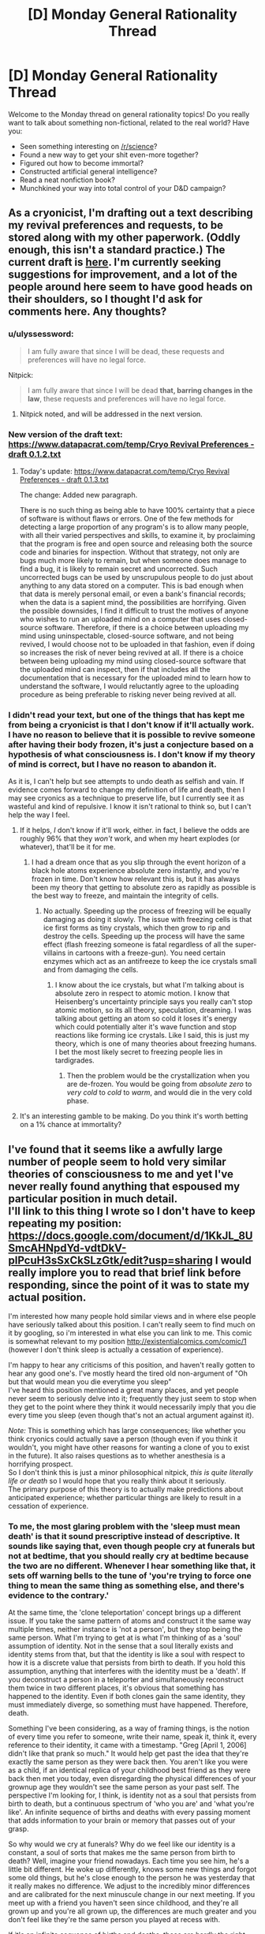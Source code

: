 #+TITLE: [D] Monday General Rationality Thread

* [D] Monday General Rationality Thread
:PROPERTIES:
:Author: AutoModerator
:Score: 15
:DateUnix: 1474297476.0
:DateShort: 2016-Sep-19
:END:
Welcome to the Monday thread on general rationality topics! Do you really want to talk about something non-fictional, related to the real world? Have you:

- Seen something interesting on [[/r/science]]?
- Found a new way to get your shit even-more together?
- Figured out how to become immortal?
- Constructed artificial general intelligence?
- Read a neat nonfiction book?
- Munchkined your way into total control of your D&D campaign?


** As a cryonicist, I'm drafting out a text describing my revival preferences and requests, to be stored along with my other paperwork. (Oddly enough, this isn't a standard practice.) The current draft is [[https://www.datapacrat.com/temp/Cryo%20Revival%20Preferences%20-%20draft%200.1.1.txt][here]]. I'm currently seeking suggestions for improvement, and a lot of the people around here seem to have good heads on their shoulders, so I thought I'd ask for comments here. Any thoughts?
:PROPERTIES:
:Author: DataPacRat
:Score: 13
:DateUnix: 1474309865.0
:DateShort: 2016-Sep-19
:END:

*** u/ulyssessword:
#+begin_quote
  I am fully aware that since I will be dead, these requests and preferences will have no legal force.
#+end_quote

Nitpick:

#+begin_quote
  I am fully aware that since I will be dead *that, barring changes in the law*, these requests and preferences will have no legal force.
#+end_quote
:PROPERTIES:
:Author: ulyssessword
:Score: 4
:DateUnix: 1474332057.0
:DateShort: 2016-Sep-20
:END:

**** Nitpick noted, and will be addressed in the next version.
:PROPERTIES:
:Author: DataPacRat
:Score: 3
:DateUnix: 1474336256.0
:DateShort: 2016-Sep-20
:END:


*** New version of the draft text: [[https://www.datapacrat.com/temp/Cryo%20Revival%20Preferences%20-%20draft%200.1.2.txt][https://www.datapacrat.com/temp/Cryo Revival Preferences - draft 0.1.2.txt]]
:PROPERTIES:
:Author: DataPacRat
:Score: 1
:DateUnix: 1474392596.0
:DateShort: 2016-Sep-20
:END:

**** Today's update: [[https://www.datapacrat.com/temp/Cryo%20Revival%20Preferences%20-%20draft%200.1.3.txt][https://www.datapacrat.com/temp/Cryo Revival Preferences - draft 0.1.3.txt]]

The change: Added new paragraph.

There is no such thing as being able to have 100% certainty that a piece of software is without flaws or errors. One of the few methods for detecting a large proportion of any program's is to allow many people, with all their varied perspectives and skills, to examine it, by proclaiming that the program is free and open source and releasing both the source code and binaries for inspection. Without that strategy, not only are bugs much more likely to remain, but when someone does manage to find a bug, it is likely to remain secret and uncorrected. Such uncorrected bugs can be used by unscrupulous people to do just about anything to any data stored on a computer. This is bad enough when that data is merely personal email, or even a bank's financial records; when the data is a sapient mind, the possibilities are horrifying. Given the possible downsides, I find it difficult to trust the motives of anyone who wishes to run an uploaded mind on a computer that uses closed-source software. Therefore, if there is a choice between uploading my mind using uninspectable, closed-source software, and not being revived, I would choose not to be uploaded in that fashion, even if doing so increases the risk of never being revived at all. If there is a choice between being uploading my mind using closed-source software that the uploaded mind can inspect, then if that includes all the documentation that is necessary for the uploaded mind to learn how to understand the software, I would reluctantly agree to the uploading procedure as being preferable to risking never being revived at all.
:PROPERTIES:
:Author: DataPacRat
:Score: 1
:DateUnix: 1474474336.0
:DateShort: 2016-Sep-21
:END:


*** I didn't read your text, but one of the things that has kept me from being a cryonicist is that I don't know if it'll actually work. I have no reason to believe that it is possible to revive someone after having their body frozen, it's just a conjecture based on a hypothesis of what consciousness is. I don't know if my theory of mind is correct, but I have no reason to abandon it.

As it is, I can't help but see attempts to undo death as selfish and vain. If evidence comes forward to change my definition of life and death, then I may see cryonics as a technique to preserve life, but I currently see it as wasteful and kind of repulsive. I know it isn't rational to think so, but I can't help the way I feel.
:PROPERTIES:
:Author: trekie140
:Score: 1
:DateUnix: 1474328751.0
:DateShort: 2016-Sep-20
:END:

**** If it helps, /I/ don't know if it'll work, either. in fact, I believe the odds are roughly 96% that they /won't/ work, and when my heart explodes (or whatever), that'll be it for me.
:PROPERTIES:
:Author: DataPacRat
:Score: 7
:DateUnix: 1474330108.0
:DateShort: 2016-Sep-20
:END:

***** I had a dream once that as you slip through the event horizon of a black hole atoms experience absolute zero instantly, and you're frozen in time. Don't know how relevant this is, but it has always been my theory that getting to absolute zero as rapidly as possible is the best way to freeze, and maintain the integrity of cells.
:PROPERTIES:
:Author: igigglewhenimsad
:Score: -3
:DateUnix: 1474332315.0
:DateShort: 2016-Sep-20
:END:

****** No actually. Speeding up the process of freezing will be equally damaging as doing it slowly. The issue with freezing cells is that ice first forms as tiny crystals, which then grow to rip and destroy the cells. Speeding up the process will have the same effect (flash freezing someone is fatal regardless of all the super-villains in cartoons with a freeze-gun). You need certain enzymes which act as an antifreeze to keep the ice crystals small and from damaging the cells.
:PROPERTIES:
:Author: xamueljones
:Score: 3
:DateUnix: 1474378778.0
:DateShort: 2016-Sep-20
:END:

******* I know about the ice crystals, but what I'm talking about is absolute zero in respect to atomic motion. I know that Heisenberg's uncertainty principle says you really can't stop atomic motion, so its all theory, speculation, dreaming. I was talking about getting an atom so cold it loses it's energy which could potentially alter it's wave function and stop reactions like forming ice crystals. Like I said, this is just my theory, which is one of many theories about freezing humans. I bet the most likely secret to freezing people lies in tardigrades.
:PROPERTIES:
:Author: igigglewhenimsad
:Score: 1
:DateUnix: 1474381395.0
:DateShort: 2016-Sep-20
:END:

******** Then the problem would be the crystallization when you are de-frozen. You would be going from /absolute zero/ to /very cold/ to /cold/ to /warm/, and would die in the very cold phase.
:PROPERTIES:
:Author: sir_pirriplin
:Score: 1
:DateUnix: 1474390447.0
:DateShort: 2016-Sep-20
:END:


**** It's an interesting gamble to be making. Do you think it's worth betting on a 1% chance at immortality?
:PROPERTIES:
:Author: Frommerman
:Score: 1
:DateUnix: 1474560857.0
:DateShort: 2016-Sep-22
:END:


** I've found that it seems like a awfully large number of people seem to hold very similar theories of consciousness to me and yet I've never really found anything that espoused my particular position in much detail.\\
I'll link to this thing I wrote so I don't have to keep repeating my position: [[https://docs.google.com/document/d/1KkJL_8USmcAHNpdYd-vdtDkV-plPcuH3sSxCkSLzGtk/edit?usp=sharing]] I would really implore you to read that brief link before responding, since the point of it was to state my actual position.

I'm interested how many people hold similar views and in where else people have seriously talked about this position. I can't really seem to find much on it by googling, so i'm interested in what else you can link to me. This comic is somewhat relevant to my position [[http://existentialcomics.com/comic/1]] (however I don't think sleep is actually a cessation of experience).

I'm happy to hear any criticisms of this position, and haven't really gotten to hear any good one's. I've mostly heard the tired old non-argument of "Oh but that would mean you die everytime you sleep"\\
I've heard this position mentioned a great many places, and yet people never seem to seriously delve into it; frequently they just seem to stop when they get to the point where they think it would necessarily imply that you die every time you sleep (even though that's not an actual argument against it).

/Note:/ This is something which has large consequences; like whether you think cryonics could actually save a person (though even if you think it wouldn't, you might have other reasons for wanting a clone of you to exist in the future). It also raises questions as to whether anesthesia is a horrifying prospect.\\
So I don't think this is just a minor philosophical nitpick, /this is quite literally life or death/ so I would hope that you really think about it seriously.\\
The primary purpose of this theory is to actually make predictions about anticipated experience; whether particular things are likely to result in a cessation of experience.
:PROPERTIES:
:Author: vakusdrake
:Score: 7
:DateUnix: 1474316249.0
:DateShort: 2016-Sep-20
:END:

*** To me, the most glaring problem with the 'sleep must mean death' is that it sound prescriptive instead of descriptive. It sounds like saying that, even though people cry at funerals but not at bedtime, that you should really cry at bedtime because the two are no different. Whenever I hear something like that, it sets off warning bells to the tune of 'you're trying to force one thing to mean the same thing as something else, and there's evidence to the contrary.'

At the same time, the 'clone teleportation' concept brings up a different issue. If you take the same pattern of atoms and construct it the same way multiple times, neither instance is 'not a person', but they stop being the same person. What I'm trying to get at is what I'm thinking of as a 'soul' assumption of identity. Not in the sense that a soul literally exists and identity stems from that, but that the identity is like a soul with respect to how it is a discrete value that persists from birth to death. If you hold this assumption, anything that interferes with the identity must be a 'death'. If you deconstruct a person in a teleporter and simultaneously reconstruct them twice in two different places, it's obvious that something has happened to the identity. Even if both clones gain the same identity, they must immediately diverge, so something must have happened. Therefore, death.

Something I've been considering, as a way of framing things, is the notion of every time you refer to someone, write their name, speak it, think it, every reference to their identity, it came with a timestamp. "Greg [April 1, 2006] didn't like that prank so much." It would help get past the idea that they're exactly the same person as they were back then. You aren't like you were as a child, if an identical replica of your childhood best friend as they were back then met you today, even disregarding the physical differences of your grownup age they wouldn't see the same person as your past self. The perspective I'm looking for, I think, is identity not as a soul that persists from birth to death, but a continuous spectrum of 'who you are' and 'what you're like'. An infinite sequence of births and deaths with every passing moment that adds information to your brain or memory that passes out of your grasp.

So why would we cry at funerals? Why do we feel like our identity is a constant, a soul of sorts that makes me the same person from birth to death? Well, imagine your friend nowadays. Each time you see him, he's a little bit different. He woke up differently, knows some new things and forgot some old things, but he's close enough to the person he was yesterday that it really makes no difference. We adjust to the incredibly minor differences and are calibrated for the next minuscule change in our next meeting. If you meet up with a friend you haven't seen since childhood, and they're all grown up and you're all grown up, the differences are much greater and you don't feel like they're the same person you played at recess with.

If it's an infinite sequence of births and deaths, those are hardly the right terms to describe it. They carry too much weight, make us think we should be feeling things we have no obligation to feel. It's better, I think, to use 'beginnings and ends', since those are general enough to not demand reactions from us. Your childhood self is ended, your best friend's childhood self is ended. Yesterday's you ended, tomorrow's you will begin after you wake up. These are all different identities, regardless of the shared memories, and your friend from your teenage years might feel melancholy about the you and him back then, those ended identities that were so different from today's you and him that it feels like a little death for those identities to not exist nowadays.

If you are deconstructed in a teleporter, and reconstructed twice simultaneously, each version of you diverges in identity. One may discover a fascination for a new genre of music, another may fall in love with a certain type of food. The composition of what 'makes you you' diverges, and so do their identities. But this isn't a death for deconstructed you any more than teenage you died as you slowly became adult. If one clone stays in the same life and the other goes to a Mars colony for a new life, to anyone else in your original setting it's like nothing happened. Your best friend still sees the you ever so slightly different from how you were yesterday, everyone else you know recognizes the same 'identity' because 2016 you hasn't died like 2015 you died, and like 2014 you died, and so on. We cry at funerals because instead of a minuscule change every day, where you can look a thousand days back and say 'what a different person' and feel like a little death has happened, real, funeral-type death is an abrupt change from 'everything that makes you you' to a lump of flesh, and nothing more.

Truth be told, I couldn't say I properly understood half of all that until I set about trying to tell you what I thought, but that's basically how I view identity these days. Not as an immutable 'soul' with your name on it from birth to death, but a continuous spectrum of little changes each day that result in the end of old identities and the beginning of new identities, as if every time someone referred to you, the mention came with a time stamp of what you they're talking about. Well, now that I've said all that, what do you think about the concept I rambled around in this horridly long post?
:PROPERTIES:
:Author: InfernoVulpix
:Score: 5
:DateUnix: 1474330523.0
:DateShort: 2016-Sep-20
:END:

**** Ok well the major thing I should emphasize (though I assume you read the post I linked so you understand a bit about my position)\\
Is that I don't really think questions about the sort of identity you're talking about are really going to have meaningful answers because there's no clear criteria for a meaningful answer.\\
I think when talking about whether to expect a cessation of personal experience one should really only talk about whether the process your mind was carrying out that contained experience stopped. I think other stuff like whether that process maintained the same memories can't plausibly affect whether that process has a subjective cessation of experience.

So for instance I don't think that if you were given a drug that instantly wiped away your memories and changed your brain chemistry (so there would be no link in terms of personality similarities) that you ought to expect a subjective cessation of experience.\\
I think since it's the only thing we actually experience that our continuous qualia (yes that term sometimes has weird connotations in philosophy sometimes, don't overthink it) is the only thing that ought to be taken into account when talking about whether something will cause subjective death.
:PROPERTIES:
:Author: vakusdrake
:Score: 1
:DateUnix: 1474332311.0
:DateShort: 2016-Sep-20
:END:

***** As far as identity goes, we can distinguish between answers that make sense and answers that don't make sense, though. You've said that 'you die every time you sleep' is stupid, and I figure that our concept of identity (and thus related concepts like personal growth or death) should be consistent with our reactions to related phenomena. We cry at funerals, a significant reaction, so it is consistent to say a significant thing happened to cause that significant reaction. Just the same, we don't cry at bedtime, an insignificant reaction, so it is consistent to say that bedtime is an insignificant thing, as far as identity is concerned. Much of what I talked about is extrapolating from real-life examples (like meeting a childhood friend or your current best friend) to find a definition of identity that matches the reactions each example gives. In this way, I think a meaningful answer to defining identity exists and can be explored.

As far as consciousness apart from identity, well, sorry. I got caught up in thinking about identity that I missed how you were talking about it separately. It might be the connection with death, and that I think of death as intertwined with identity as with consciousness, but I can take a gander at consciousness as a separate concept.

Like my identity idea, I want here to look at examples of human reaction to related events and build a concept that is consistent with our reactions. Under this perspective, what you say about sleep not truly being a cessation of experience due to the continuing thought processes that we simply can't remember sounds a little off. If someone put a microchip in my brain that forced a cessation of experience as I neared sleep and restored experience at a time afterwards, I wouldn't see it as any different from sleep. When you say subjective death, I can't agree with the idea that of two events I can't discern the difference between (sleep and microchip), one of them results in a subjective death and the other doesn't. Or at least, if subjective death /must/ occur in one and only one of the two scenarios, it's meaning is such that I find no reason to care about the concept in the first place.

A drug that wipes my memories and changes my brain chemistry would result in a cessation of experience, but as I understand it, it would also result in a drastic change in identity. The identity theory that I talked about would then cover why I would care about the concept and describe it as a death, but I don't believe the fact that it is an explicit cessation of experience has changed anything meaningful about the event.
:PROPERTIES:
:Author: InfernoVulpix
:Score: 2
:DateUnix: 1474334162.0
:DateShort: 2016-Sep-20
:END:

****** I think you don't die when you sleep, because I think you don't have a cessation of consciousness when you sleep, I think you are experiencing things even if they aren't very notable during sleep; /remember I say in the writing I linked that I seriously worried sleep might mean death at one point,/ so the emotional appeal of an idea means very little to me.

I don't think people's emotional reactions have any special ability to somehow discern whether a claim is true, and thus I can't get what point you're making in in your first paragraph. How would people's reactions have any method of distinguishing truth? What causal mechanism would somehow allow that?

As for the bit about experience during non-dream sleep, well first off I talk about it in my writing; I didn't say there was a /thought process/ (though during parts there might be sort of fragments of thoughts), however you can experience things other than thoughts, meditation is an obvious example.\\
As for the microchip example: I do think you'd probably notice, because usually people get a sense of time having passed when they wake up instead of feeling like they skipped forward in time. However it may be that for you sleep does feel that way possibly due to not storing memories of it very well. I do mention in the writing that even when woken up during deep sleep I can sort of remember something even if it's barely anything.

I disagree that one's memories are necessarily a good metric for determining whether you had subjective experiencing during a given period, as I mention we know of plenty of circumstances where you definitely have experiences that you either don't consolidate as memory or soon forget. So you can't very well say it doesn't matter /because we know that you have those sorts of experiences all the time and don't remember it/.

Something I could say about my model is that it is talking about what some people call the part of you that experiences events, and doesn't consider what one would call the ego useful in determining whether subjective events continue. It hasn't been lost on me that this does have much in common with eastern philosophy where one's memories and even personality are separate from the "true you" (which in my model is nothing more profound than the process that has the experiences).

As for your last part about the drug: But why would you expect the process in your brain that experiences stuff to shut off at any point just because a bunch of data in other areas got corrupted or lost?
:PROPERTIES:
:Author: vakusdrake
:Score: 2
:DateUnix: 1474336971.0
:DateShort: 2016-Sep-20
:END:

******* Hmm... I think an analogy might help explain my perspective here. If a company is contracted to build a house, and they select quality materials for the frame, the walls and floors, and every other aspect, but build it on a shoddy foundation, on first glance and even thorough examination the house they built will come across as well-built, but hidden beneath the surface it's poorly built and wrong. That notion, of it being wrong in a way no one can tell, isn't something I think applies to philosophical questions about ourselves. This isn't to say that everything is surface-thin, that a casual glance tells you all you need to know, since you can thoroughly inspect the house and only see quality construction. But for something entirely hidden from view, unable to view or observe, I reject the idea that anything under that category is meaningful in evaluations of the human mind. If we scan every minute detail of the human mind and understand it fully, there is no hidden foundation that in some mystic way eludes our knowledge and yet has concrete effects on our understanding of the human condition.

The company analogy is, of course, imperfect, but I think it conveys what I mean. Our brains are fundamentally a resolvable problem, something that /makes sense/, so we can't derive our conclusions assuming they aren't. It sounds cold, inhuman, to say that our brains are just machines ticking along, or that there is no real meaning behind our thoughts and experiences, but I would say that while there is no arbitrarily imposed meaning behind our thoughts and experience there is meaning in how we view and understand them.

If everything meaningful we need to know about the brain stems from the brain and not some external framework, we should be able to use the way the brain behaves to answer the meaningful questions about it. This is the fundamental understanding I hold when I talk about us crying at funerals but not at bedtime being relevant to the meaningful nature of our identity, and why it makes no sense to me to say that events our brains have no means of telling the difference between affect meaningful questions about our identity. There is no shoddy foundation, no hidden variable affecting real equations, and a thorough investigation of the house /will/ tell you if the construction crew did a good job.

I probably misunderstood your examples from earlier, but to keep this conversation from spiraling out of control in scope I'll just drop that specific line of topic. Right now, we're talking primarily about understanding identity and consciousness. Also, I have to go to sleep, so I likely won't be able to respond again for a good few hours.
:PROPERTIES:
:Author: InfernoVulpix
:Score: 2
:DateUnix: 1474340429.0
:DateShort: 2016-Sep-20
:END:

******** Ok so to address your first paragraph: I think you can /easily/ make a case for people being wrong about their past subjective experiences /because of the stuff I mentioned about memory/. If someone says they don't experience /anything/ during /any/ part of sleep (not that I'm claiming that's your position) then they're demonstrably wrong. I'm not entirely sure what you're trying to say here. What part of my position do you think involves any mysticism or other magical thinking? I should make it clear that I am very much a hard determinist, materialist and even a nihilist by most standards.\\
BTW for no reason I'd like to link this talk on free will by Sam Harris because even though I was already a determinist going in I still found it extremely brilliant and novel, it also demolishes the idea of free will being compatible with determinism: [[https://www.youtube.com/watch?v=pCofmZlC72g&index=13&list=PL8Fthy2NnpXnfkcXztLkNSTbAz6JhzA0s]]

I should probably go to sleep as well so for now maybe watch that amazing talk and get back to me tommorow
:PROPERTIES:
:Author: vakusdrake
:Score: 1
:DateUnix: 1474342189.0
:DateShort: 2016-Sep-20
:END:

********* What I'm trying to say isn't really about mysticism. In a sense, I could even accept mysticism. If you said that there's 'energies' in the air and that they influence my emotions, while I might not jump to agree with you, I wouldn't see it as inconsistent. What would be happening there isn't a hidden variable affecting meaningful understandings of life and death, what would be happening there is a non-physical, but still visible, variable affecting a factor which in turn affects our understanding of philosophical questions about the mind.

What I'm trying to say is that if you took me apart and created two clones identical to me before disassembly, that our questions of 'did I die?' or 'what are the identities of these two clones?' can't be dependent on something invisible. Mystic stuff, if it exists, would count as visible in how you could 'sense' it and it would affect your brain like your chemical balance does. But some quality that, ultimately, has no affect on our physical state cannot be a crucial factor in a question of identity or life and death.
:PROPERTIES:
:Author: InfernoVulpix
:Score: 1
:DateUnix: 1474402757.0
:DateShort: 2016-Sep-20
:END:

********** I'm not talking about anything invisible, if you created clones I wouldn't call them the same person because they aren't the same process that was you. There's nothing invisible, if you watched brain activity you ought to theoretically always be able to tell if it's the same continuous process or not.
:PROPERTIES:
:Author: vakusdrake
:Score: 1
:DateUnix: 1474406076.0
:DateShort: 2016-Sep-21
:END:


*** If I understand your view correctly, you are essentially saying that you believe that in general, consciousness is identical to an ongoing process occurring in the brain; and that specifically, your consciousness/identity/self is associated with the process occurring in your own brain.

Given that, I don't understand why continuity is so important to you. Assuming you're a physicalist, you believe that your mental state at any given time is completely determined by the physical arrangement of particles in your brain. So, suppose that you could pause time just for your body, while the universe continued as before. Your experience would have ceased until time was unpaused again, but you would notice nothing at all except for a sudden change in surroundings. So, your experience is discontinuous with respect to the passage of time in the universe (let's call this t), but continuous with respect to your perception of the passage of time (let's call this t').

Insisting on t'-continuity means you have to bite some rather strange bullets, which I'm happy to share if you would like to hear them. But t-continuity seems to be a much stricter criterion than what we would ordinarily demand from a physical process, and without a good reason, it seems arbitrary and unsound to subject stricter demands of consciousness than of other physical processes.

In either case, though, it seems strange to object to anesthesia when you don't to sleep. If it's missing time you're worried about, then I don't think there's really a dividing line between sleep and anesthesia--personally, I've had non-REM naps and even full nights of REM sleep that felt like like lying down and then "suddenly being awake with no sense of the intervening time actually having happened." And though I'm not a neuroscientist or sleep scientist, I expect that there are periods during nightly sleep when your brain's activity is essentially identical to what happens under anesthesia. You can resolve that as a self-death happening in both cases or in neither case, but at least given my present knowledge, it seems very strange to worry about one but not the other.
:PROPERTIES:
:Author: bassicallyboss
:Score: 3
:DateUnix: 1474336944.0
:DateShort: 2016-Sep-20
:END:

**** Ok first off anesthesia: I think anesthesia is /potentially/ a cessation of experience whereas sleep is not, because anesthesia is somewhat different from sleep. You can be vaguely aware of stuff during sleep, you can be woken usually easily and /most/ people don't feel like they skipped forward in time when they wake up, unlike anesthesia*. I just think anesthesia can't make as good a case for you having experiences during it as sleep can. A brain under anesthesia has less stuff going on than one in deep sleep.\\
*However it's not the sensation of skipping time that worries me; it's whether or not that's what you would see if you could theoretically watch someone's experiences through some weird qualia viewing machine. For an individual things are much harder to appraise due to all the problems I brought up with memory.

[[http://academic.pgcc.edu/%7Emhspear/sleep/stages/nrsleep.html][http://academic.pgcc.edu/~mhspear/sleep/stages/nrsleep.html]] here's a link about non-REM dreams. I'm really trying to drive in the point that we have a considerable amount of experiences which we don't remember. I suppose this is going to be harder for you to swallow since you remember far less about your unconscious experiences than many it would seem.

As for the bullets you think my position would force me to bite I'll be glad to hear them.

Ok so as for why I care about continuity, I don't think should the internal experiencing process stop that any future process can make any more plausible claim to continuing your experience than any other. Remember I don't think anything about the mental process except the experiencing bit matters in this scenario, so that bit is what i'm calling you in this circumstance.\\
As thus I don't think there's anything about any future process that would make it more you than any other, I think the only thing that makes your current process you is just that it has been running continuously.

As for stuff to do with pausing time, well I'm not sure actually /pausing time/ is possible and anything less won't have /totally/ stopped from the perspective of the rest of the universe and poses no difficulty to me model. However that whole line of questioning might be total nonsense for all I know since simultaneity, order of events and that sort of thing get all weird in relativity. In fact even theoretically the idea of totally stopping time might be impossible due to weird complications with infinity.
:PROPERTIES:
:Author: vakusdrake
:Score: 3
:DateUnix: 1474339796.0
:DateShort: 2016-Sep-20
:END:

***** You seem more informed than me on the matter of sleep vs. anesthetized brain states, so I'll defer to you there. However, I find it /very/ interesting that you don't seem the sensation of time skipping, since it's essentially having (retrograde) amnesia for the skipped period. I suppose that if you think it's something that happens to some extent every time you sleep (maybe less for you than for others, given your frequent lucid dreaming), I can understand how it would be less of a concern for you. On the other hand, any degree of retrograde amnesia violates t'-continuity, so under that criterion there is no difference between anesthetization and forgetful sleep.

If you have objections to the time-pausing thing on realism grounds, consider it instead to be suspending the execution of a 1-to-1 scale simulation of your brain. The effect is the same. Most of my other weird things are also more applicable to software emulations of your brain, but that shouldn't be an issue if the process and continuity really are what is important. But as far as I can see, a theory that requires t' continuity and nothing further should also endorse:

-That (as before) if you are suspended and resumed much later, this should not worry you, existentially.

-That if you are suspended, copied, and resumed, both copies are you

-That if you are suspended, copied exactly, and the original is destroyed, the copy is you and the original should not consider this a problem, so long as the copy is allowed to resume.

-That the above holds even if, say, the original is your biological brain and the copy is a computer simulation. Aside from body dysmorphia, you should feel no apprehension about becoming a computer copy that you don't feel about becoming ordinary future bio-brain-you.

-That this is still true even if the "computer simulation" is some guy performing computations by wheeling file folders around a warehouse on a hand-truck instead of a processor moving electrons around.

I think I had some others, but I don't remember them. Anyway, these are the sorts of conclusions that I find sufficient to reject the idea of you-as-process, and which you will have to handle somehow should you keep your present view.
:PROPERTIES:
:Author: bassicallyboss
:Score: 3
:DateUnix: 1474346088.0
:DateShort: 2016-Sep-20
:END:

****** [deleted]
:PROPERTIES:
:Score: 2
:DateUnix: 1474352305.0
:DateShort: 2016-Sep-20
:END:

******* Basically, I reject it because I don't want to die. I'll agree that a computer simulation of my mind, if initialized to an exact replica of my bio-brain state at some time t_0, has as much right to claim descent from from pre-t_0 me as the still-existing biological version of me would. I expect it would diverge more widely in less time due to different brain-body interactions, but it would still have all my pre-t_0 memories and feel that, other than the sudden shock of body transplant, it had an uninterrupted experience of being me that went all the way back to my earliest childhood.

What I'm not okay with is destroying the original. Essentially, I think that identity-as-process is insensitive to differences between instances of the same process, but these are important and should be distinguished. I consider death to be the termination of my current instance, regardless of any others, the same way we would say a person died even if their genes lived on in an identical twin. I guess this view is sort of a hybrid of self-as-process and self-as-hardware, and it seems obvious enough that I'm not really sure why it never seems to be proposed in these discussions.

For example, process theory of identity says that a copy-move-destroy teleporter situation is okay, because you walk out the other side having an experience that is continuous with the one you were having when you walked in. I agree that for exit-me, there is no problem. However, I know that when entry-me walks into the teleporter, he is having the last experience he will ever undergo. Obviously, entry-me prefers exit-me existing to having no me exist, for the same reason that I hope other humans exist after my death. But it's not the same as being around to witness it myself.

I don't care if there exists any me-process with experience continuous into the past; I care if there exists /this/ me-process. That's why sleep and anesthesia don't bother me: As long as I wake up on the other end, no death happens.
:PROPERTIES:
:Author: bassicallyboss
:Score: 1
:DateUnix: 1474393316.0
:DateShort: 2016-Sep-20
:END:

******** [deleted]
:PROPERTIES:
:Score: 1
:DateUnix: 1474395558.0
:DateShort: 2016-Sep-20
:END:

********* Interesting. I'd like to understand your position better, because while it seems like a perfectly reasonable attitude looking from the outside in, I have difficulty accepting that you wouldn't want to distinguish between elements of the set of you from the inside. After all, if one box is suddenly hit by a meteor, the two box-beings will no longer have identical qualia, and it seems like it will matter an awful lot which box you experience. Given such a possibility, it seems that the important thing would be whether the two beings' experience has the possibility to diverge in the future, not whether such divergence had occurred already. But leaving that aside for a minute, if you identify with the set of beings with identical qualia to yours, no matter how large the set, then it shouldn't matter what size the set is (as long as it isn't empty), right?

Suppose that a robot walks into each of the rooms you mention. Each robot has a gun, and one gun is loaded with blanks, the other with bullets. Otherwise, each robot is identical in its movements, mannerisms, speech, etc, so that your qualia remains the same between rooms. The robot offers to shoot you both, and pay the survivor (who is in the room with the blanks) $1,000,000,000. The robot is a trained shooter who knows the human body well, and he promises to shoot you in such a way that will be ~immediately fatal and therefore ~painless for the one in the room with the bullets. Assuming that you can trust the robot to keep its word, do you accept its offer? What if it offered just $20? Or $0.01? If not, why not?

For that matter, if you knew MWI was true, it seems to me that your position commits you to attempt quantum suicide for arbitrarily small gains, so long as those gains were known to be possible in >=1 world(s) in which you existed. Do you accept this commitment, and if not, why not?

(Edited for clarity)
:PROPERTIES:
:Author: bassicallyboss
:Score: 2
:DateUnix: 1474399719.0
:DateShort: 2016-Sep-20
:END:

********** [deleted]
:PROPERTIES:
:Score: 2
:DateUnix: 1474404453.0
:DateShort: 2016-Sep-21
:END:

*********** Thanks for clearing that up for me, and especially for playing along with the spirit of my questions. I feel I can now understand your position much better, and I look forward to reading that Tegmark paper. As an aside, though, I'm curious what measure of qualia difference you'd consider to disqualify members from the set of you. Is any difference sufficient, no matter how small, or is there a threshold of qualia significance such that differences below the threshold are ignored for set membership? Or would your adoption of any standard here depend on experiments with multiple you-copies that haven't yet been performed?

I'm also interested in the quantum suicide strategy you mentioned in the first edit. It seems like it could work for some things, like playing the lottery (assuming each of copies first earned enough money to buy their ticket; otherwise, you might as well just be buying 1000 tickets yourself), but for anything that genuinely turns on the outcome of a random quantum event, it seems like having many copies in a single universe would add no benefit relative to only having 1 per universe. Is that right, or is there something to your strategy that I'm not seeing?
:PROPERTIES:
:Author: bassicallyboss
:Score: 1
:DateUnix: 1474414512.0
:DateShort: 2016-Sep-21
:END:

************ [deleted]
:PROPERTIES:
:Score: 1
:DateUnix: 1474418844.0
:DateShort: 2016-Sep-21
:END:

************* It seems foolish to even make note of which is the original, given your theory of self. Assuming the original you is an emulation anyway, then it seems to make more sense to include original you in the quantum suicide pact. That way there's no need to fuse "copy me" and "original me" in the case that the original wins.

If "original me" is still a meat-brain, then you could use the process described in edit 2. That process is only going to be important if you need your meat-body for some practical reason, though, since you don't privilege the original's continued experience. If you don't, it might be simpler (if messier) to instantaneously kill the meat body, assuming such a thing is possible.

Re. t'-continuity: I'd gathered that from your prior comments, but I do appreciate seeing it explicitly stated.
:PROPERTIES:
:Author: bassicallyboss
:Score: 2
:DateUnix: 1474490209.0
:DateShort: 2016-Sep-22
:END:


****** Ok the difference with sleep is that many people who don't feel like they skipped time may not remember any details, but they still have some small amount of memory of the sleep even if it's basically devoid of memories, they still feel like /something/ was happening. With amnesia the worry isn't so much that you forgot the experience, but that there that there /wasn't anything to experience/, so you might not have forgotten anything per-say.\\
The thing I care about when it comes to t-continuity isn't continuity of memory but /continuity of experience/, which due to flaws in human memory is unfortunately hard to be sure about.

With simulation of one's brain I think that would likely violate continuity, which is why I would want to avoid ever pausing simulated minds, and would aim for continuous uploading techniques. Among the reasons I found other consciousness models untenable is because of the example you brought up, of both copies being you. Sure both copies can have your ego, but you clearly wouldn't be subjectively experiencing being both of them at once so the idea of them /actually/ both being you is incoherent.

I should state for clarifications that i'm /absolutely/ a transhumanist, I just think it's extremely important to have uploading and stuff done as a continuous process, but no I don't think the hardware of the human brain has any privileged status.
:PROPERTIES:
:Author: vakusdrake
:Score: 1
:DateUnix: 1474392411.0
:DateShort: 2016-Sep-20
:END:

******* For what it's worth, I very much agree with you on the importance of doing uploading as a continuous process, but for different reasons.

So what you care about then is actual continuity of experience (i.e., t-continuity), not continuity of apparent experience (i.e., t'-continuity). That's helpful to know. However, I'm still a bit lost on why continuity is important.

The main justification you give is that it's necessary to distinguish between identical copies of the the process of you. However, without considering continuity, it's already trivial to distinguish them! Whichever instance is physically responsible for your ongoing experience is the "real you," and each copy will be able to distinguish themselves the same way. It's true that the one with t-continuity back to before the copies were made is the original. But that seems unimportant when the original and the copies all have identical mental states. It seems to be just a case of "privileging the hardware" of the original, which is something you say you're against.

Am I missing something?
:PROPERTIES:
:Author: bassicallyboss
:Score: 2
:DateUnix: 1474400788.0
:DateShort: 2016-Sep-20
:END:

******** I don't think continuity is important for distinguishing the original for an outside observer, I think identical version of the same person should be treated the same. The reason I think it's important to keep track of continuity of experience is for determining whether a given process is killing people even if it wouldn't be obvious from naively watching the outcome.\\
Given you also want uploading to be done continuously, I imagine you also might share my fear of how horrible it might be if a star trek style transporter became widespread, so I think this sort of thing is really important for potentially stopping those sort of utterly horrible scenarios from coming to pass, and to avoid accidentally dying yourself.

This sort of thing has incredibly high stakes; if people have the wrong theory of consciousness countless people might march unknowingly to their deaths through certain future technologies.

Determining whether any copy is the real you may not be very important /after/ the fact, however it's certainly very important before the fact since one's decisions determine whether someone is going to end up dying.

Also among other things I think apparent continuity of experience is a terrible way of predicting experience because of human memory. Like I have said in previous comments, it's undeniable that people experience far more than they are aware of that gets lost, the best example to bring up is that most people lost most of their dreams, and basically no-one remembers their non-rem dreams.
:PROPERTIES:
:Author: vakusdrake
:Score: 1
:DateUnix: 1474407247.0
:DateShort: 2016-Sep-21
:END:

********* Hmm. I agree about the importance of this thing. However, I still don't see the importance of continuity, other than as a means to prevent what we really see as bad, namely, termination of a given instance of the you-process.

Was anesthetization something you were worried about before you came up with your continuity theory? Because if it was, then I guess we just have different intuitions in this matter, and they aren't to be reconciled. But if you were initially okay with it, and only concluded anesthetization was bad by deduction from your theory, then I suggest your theory may be giving unreliable results.

I guess I'm kind of harping on this point. It's just that there is a very important difference between anesthetization and the teleporter, namely: An patient scheduled for anesthetization can expect to wake up and continue living afterwards. A passenger who enters the teleporter can correctly expect all experience to cease, permanently, when it activates.

It just seems to me that if you anticipate having experiences after some event, that event cannot be your death, as the word is commonly used. But I suppose it is precisely "you" and "your" that is up for discussion.
:PROPERTIES:
:Author: bassicallyboss
:Score: 1
:DateUnix: 1474415829.0
:DateShort: 2016-Sep-21
:END:

********** u/vakusdrake:
#+begin_quote
  It's just that there is a very important difference between anesthetization and the teleporter, namely: An patient scheduled for anesthetization can expect to wake up and continue living afterwards. A passenger who enters the teleporter can correctly expect all experience to cease, permanently, when it activates.
#+end_quote

/That's assuming your conclusion/, they look very similar to an outside observer, and what to subjectively expect /is exactly the point being addressed/. I think anesthesia may mean a halting of experiential continuity and thus oblivion.

#+begin_quote
  But if you were initially okay with it, and only concluded anesthetization was bad by deduction from your theory, then I suggest your theory may be giving unreliable results.
#+end_quote

How so? How is that any different from someone saying that our unwillingness to get into a teleporter is objectively bad for us (if teleporters were widespread enough not using them would be pretty inconvenient), and thus it must be unreliable.\\
This isn't a question of ethics, where how good something sounds is the primary way of evaluating a given theory; this is a question about anticipated experience /that ought to have a real answer/ and we shouldn't expect whether the answer is convenient to affect it's likelihood of being true.

#+begin_quote
  I still don't see the importance of continuity, other than as a means to prevent what we really see as bad, namely, termination of a given instance of the you-process.
#+end_quote

This statement is profoundly weird to me, what more do you want? The whole point of this theory is to create a model that is unlikely to unknowingly lead to people's deaths; that's the biggest possible stakes when it comes to a theory of consciousness.

#+begin_quote
  It just seems to me that if you anticipate having experiences after some event, that event cannot be your death, as the word is commonly used. But I suppose it is precisely "you" and "your" that is up for discussion.
#+end_quote

I'm not sure you interpreted my point correctly.. I think any break in continuity of experience means permanent oblivion and that's the kind of death i'm talking about, so this last bit seems weird.
:PROPERTIES:
:Author: vakusdrake
:Score: 1
:DateUnix: 1474419507.0
:DateShort: 2016-Sep-21
:END:

*********** Apologies. That last bit that seemed weird was me realizing that I was assuming my conclusion the whole time. I probably should have just deleted the post and started over at that point. As it is, I guess I'll make one more try at it.

Yes, it's true that a person who is anesthetized either wakes up or doesn't, just as it's true that a person who enters a teleporter either continues their experience or doesn't, making both questions literally a matter of life and death. Therefore, it is very important to find the true answer, if it is possible. I'm 100% on board with the idea that the convenience of an answer doesn't affect its likelihood of being true.

For teleportation, this is fortunately pretty easy. A person who walks into a teleporter is copied and then physically dismantled at a molecular level. That may not be a good, maximally-inclusive minimally-exclusive definition of death, but it is sufficient for us to know that death has occurred.

In the case of anesthetization, however, I can't seem to think of any experiment that could be done, even in principle, to determine the answer to the question of "Should a person who is going under anesthesia expect to experience anything ever again?" We can appeal to brain activity, of course, but that only helps if we've already agreed, arbitrarily, to define death as a certain pattern of brain activity. So we have a question that we can answer with any model, but for which no answer will tell us if we have a good model. So at least on this question, it is exactly like doing ethics, where we can always answer the question "How do we maximize the good?" but no answer will tell us if our arbitrarily-chosen definition of "good" actually captures all the nuance we want it to.

I think it's somewhat analogous to the issue of P-zombies, where a person acts identically whether they have a soul or are a zombie. Similarly, a person emerging from anesthesia acts identically whether or not they are a true continuation of the pre-anesthesia person or actually a newborn clone with all the memories of the original. There is no difference, even from the inside. So my intuition is the same in both cases: Apply Occam's Razor and conclude that what occurs is exactly what seems to occur: There is no difference between zombies and non-zombies, and the person who wakes from anesthesia is the same person who went under.

Anyway, given that intuition is all we have to go on here, my criticism essentially boils down to:

1: The discontinuity = death model is good because it captures everything that my intuition describes as death. However,

2: It violates my intuition by labeling the unknowable-in-principle situation of anesthetization as death, when intuitively, it is not.

3: Other models of consciousness capture everything that my intuition describes as death and additionally accord with it regarding anesthesia.

4: Therefore, one of those models is probably better.

That's why I asked whether your intuition was different than mine for point 2. If our intuitions agree, then my criticism is valid. If they disagree, then it isn't, and that's that.
:PROPERTIES:
:Author: bassicallyboss
:Score: 1
:DateUnix: 1474489344.0
:DateShort: 2016-Sep-21
:END:

************ His model seem very similar to mine but the anaesthesia part seems strange to me because since I don't know how anaesthesia works I can't know if it disrupts continuity in my model and I'm not sure if it's just a difference on which changes in the brain mean death or If I'm just thinkin that anaesthesia is unlikely to work in a way that interrupts consciousness but im wrong and he is saying that it does that ( I will have to investigate that to be sure). My model of consciousness is that I'm a process in my brain that is changing from a state to another (10 year me for example was a different state , actual me is another , in a instant I will be in another a so on )and copy would have my actual state but would be a new instance of the computation also if my process is stoped even if it's restarted in the same brain the original process stops .While sleeping the process doesn't stop, my brain keeps executing the software that constitutes me.So the difference isn't undetectable from my perspective , anaesthesia stops the brain proceses that we call consciousness(so it kills you because you awake as a new process that has or it doesn't(the problem is determining what processes are essential to consciousness )
:PROPERTIES:
:Author: crivtox
:Score: 2
:DateUnix: 1474679055.0
:DateShort: 2016-Sep-24
:END:

************* u/bassicallyboss:
#+begin_quote
  my brain keeps executing the software that constitutes me.So the difference isn't undetectable from my perspective , anaesthesia stops the brain proceses that we call consciousness(so it kills you because you awake as a new process that has or it doesn't(the problem is determining what processes are essential to consciousness )
#+end_quote

Right, in that sense, your model seems very similar to vakusdrake's. The main issue I have with it is that, /even if we know exactly what processes are identified with consciousness/, that only tells us whether consciousness is happening when we can measure it. So if we determine that certain necessary parts of the consciousness process are inoperative during anesthesia, we would know then that someone under anesthesia is not conscious. (It's worth stating, though, that we don't know what the processes that cause consciousness are, and given what I know, I believe anesthesia in particular is more sleep-like/differently-conscious than death-like/non-conscious. However, this is a belief subject to change upon new evidence).

However, the really important question, from my point of view, happens later. When a person wakes up from unconsciousness, presumably some sort of re-booting occurs. We know the brain hasn't been wiped clean, because people who wake from unconsciousness retain the memories of prior consciousness. If we continue the computer analogy, then there are two main possibilities for this new consciousness-process (understanding that since the brain is not the kind of computer we are familiar with, it's likely that neither of these is an exact description of what actually happens in the brain):

1. It is a new process, initiated from scratch after the Brain reboot. The process finds your memories where it expects to find them, says "great, this must be me!" and so you 2.0 believes they are a continuation of you 1.0.

2. Maybe, instead of initializing a new process, it's closer to resuming a suspended process. The consciousness process was always there, but it was waiting on hold until your brain had the resources to run it again.

If I understand vakusdrake (and given how we seemed to be talking past each other, I'm not entirely sure I do), he believes that both options mean death for the original. Personally, I believe that 1 is probably death, because it seems similar to the teleporter situation in certain essential ways. Since the original brain continues existing, though, I'm less certain that 1 means death than I am that the teleporter does. I also believe that 2 is not death, because it seems more similar to the "emulated you is paused, then after some time resumed" situation, which I also believe not to be death.

Given my (layman's) understanding of how the brain works, I think that something 2-ish is the more likely possibility (though again, this could change given new evidence). For that reason, and because I think anesthesia is more sleep-like than death-like, I don't worry about anesthesia. However, it's possible that different types or methods of inducing unconsciousness (anesthesia, physical trauma, asphyxiation, etc) differ between 1 and 2, and so I may learn in the future that I should fear anesthesia, but being knocked out with a club is perfectly alright (assuming it causes no lasting damage).

Regarding this part:

#+begin_quote
  So the difference isn't undetectable from my perspective
#+end_quote

If you just mean that there is a detectable process associated with consciousness, even if we don't know what it is, then I agree. If you mean that, having awakened from anesthesia, you can determine whether you experienced death, then I disagree. You would have an identical experience of the event whether you were a copy or survived it with your consciousness intact. That's the part that I meant was undetectable. In some thought-experiments, like the teleporter, what happens is sufficient for us to rule out the possibility of mind-survival. However, I think that as long as the brain remains intact, retains its arrangement of neural connections and strengths, and is capable of being returned to its previous state of animation, it seems somewhat premature to conclude that any cessation of consciousness is permanent for the one that experiences it.
:PROPERTIES:
:Author: bassicallyboss
:Score: 1
:DateUnix: 1474747994.0
:DateShort: 2016-Sep-24
:END:

************** ok I just misunderstood what you were saying when you said that the difference is undetectable(I meant there is a detectable process) . I agree that case 1 is death(I don't think anaesthesia works that way but maybe it does I don't know ) ,also I didn't mean that you could know if you can't know if you experience d death ,. The problem is that to me the same brain whith the same pattern doesn't necessarily mean that you are the same person because the difference between being a copy and being the same one to me can't be your brain state because that's just a pattern. And because then I don't see that munch difference between restarting it from your brain and restarting it somewhere else like in the teleporter ,to me once it stops then the process is ended and restarting it is creating a new one ( I don't know if I'm being clear and I suspect that I'm explaining things very badly coupled to the fact that English isn't my first languaje that maybe it's making it even worse).And I notice that I'm really confused and that I have to 1 think about the main problem that seems to be what is a process and what means for a process to be the same or be a new one(what ways can we for example "stop" a process without it being a new one, what is a process , when a process stops , what can we count as a separated process) 2learn more about how the brain works if posible(in what ways a brain is different from my intuitions based on computers) In case it helps to understand what is what I'm trying to convey I think that probably(altroug maybe is impossible because I don't know very munch about how neurons work) that you can replace neurons in your brain with something that works the same way if you make it one by one in a way that lets the new components become part of the system And also it wouldn't matter to me that the process in the brain that causes consciousness stayed for a while in a state that wasent consciousness if continuity was maintained (is that what you mean by suspended in 2? ) As a final declaration I don't think anaesthesia produces death it's just that vakusdrake seems to have a similar model but thinks it does so that made me thing that either anaesthesia works in a way that doesn't allow continuty or we use diferent models (I still aren't sure maybe both are misunderstanding him)
:PROPERTIES:
:Author: crivtox
:Score: 2
:DateUnix: 1474828574.0
:DateShort: 2016-Sep-25
:END:

*************** u/bassicallyboss:
#+begin_quote
  The problem is that to me the same brain whith the same pattern doesn't necessarily mean that you are the same person because the difference between being a copy and being the same one to me can't be your brain state because that's just a pattern.
#+end_quote

That's it exactly. In order to tell the difference between identical patterns, you have to look at their history. This works for copies that exist in a separate place from the original: The copy is the one that was physically instantiated more recently. It doesn't work in the case of anesthesia, since the two possibilities (copy or original) have identical physical histories.

#+begin_quote
  is that what you mean by suspended in 2?
#+end_quote

Imagine the following scenario: A computer runs an emulation of your brain at the molecular level. This emulation of your brain experiences consciousness the same as you do, and it has memories and feelings identical to yours. Now, suppose the computer needs to do something else. Your emulation still exists in the computer's memory, but because it's given no attention by the CPU, it is not updated as time passes. The emulation does not experience the passage of time, or anything else. It just sits there, frozen, until the CPU can give it attention again. This is essentially what I meant in #2: The pattern exists, but is not being updated. I don't think that this is exactly what happens in the brain during anesthesia. However, I think that what happens is closer to this than it is to #1.

#+begin_quote
  I don't know if I'm being clear... English isn't my first language
#+end_quote

I can understand what your words say, and there are no parts that confuse me. However, I can't know whether your words say what you want them to mean. I do know I would understand you more easily if you broke your writing up into paragraphs, as I have done. It would be even easier if you used punctuation a little more carefully--reading "[text] . [text]" instead of "[text]. [text]" is quite jarring to me as a native speaker. For my part, I am happy to clarify anything I have said that you had difficulty understanding.
:PROPERTIES:
:Author: bassicallyboss
:Score: 1
:DateUnix: 1474841315.0
:DateShort: 2016-Sep-26
:END:


************* Ah I found this looking through old threads. I would like to state for the record that i'm not confident either way about whether anesthesia would mean death.\\
After anesthesia you may feel just like you skipped over a period of time during as though your consciousness didn't exist for that time, which if it were true would mean death in my view, since I view any break in continous experience as probable death.

However I don't know that that's how anesthesia actually works, it could simply be that anesthesia gives you anterograde amnesia so you are having some incredibly basic experiences, that simply leave no trace of their existence after the fact.\\
My worry about amnesia is fundamentally, that I have no way of knowing whether you are experiencing things during it. Whether there's a way that it's "like" to be under anesthesia, or whether that's as silly a question as asking what it's like to be a rock.

In contrast, I think even deep sleep is still some form of consciousness. When I wake up from deep sleep (usually because of an alarm, left to one's own devices people usually wake up from REM) I don't feel as though I just woke up from a dream or just fell asleep then woke up. For the record I know when I wake up from deep sleep because you are way more tired waking up from it than other sleep phases.\\
Let me put it this way, if sleep other than dreams was just /nothing/. Then when you woke up, if you could remember your dreams, you would /always/ feel as though you just woke up from a dream, regardless of what phase of sleep you woke up from.

Anyway I'm glad to see someone else with what seems like the same position as me, because it seems like among the rational community this position is phenomenally rare. After all cryonics is pretty popular among this community and within our view it wouldn't really save your life (though you might still think that having a copy of you alive in the future would be neat), but our position never really gets addressed when talking about whether cryonics would actually save your life.

Anyway even if you read my little paper on this position before, I would recommend you read it again, because I've added a few things, and one intuition pump regarding meditation that you might find useful for defending this position: [[https://docs.google.com/document/d/1KkJL_8USmcAHNpdYd-vdtDkV-plPcuH3sSxCkSLzGtk/edit?usp=sharing]]
:PROPERTIES:
:Author: vakusdrake
:Score: 1
:DateUnix: 1481053624.0
:DateShort: 2016-Dec-06
:END:


************ My objection to your solution with occam's razor is that it is basically an appeal to to intuition, that something looks a given way so that seems most likely. The problem is that you can easily imagine slight variations on anesthesia that would unquestionably be temporary death that would look very similar from the outside, there's no easy way out of this dilemma.

For instance you can imagine a variation on anesthesia that temporarily makes the person brain dead while their body is kept alive via assisted breathing for the duration of the time they're "under"; there's no easy way to decide where the cut off point of death is in brain activity until neuroscience is far more advanced and we can directly tell whether someone is having experiences.

As for your numbered points: I of course said I'm by no means certain that anesthesia means death, but I think you can't rule out that possibility. However I don't think one's intuitions on the matter are a reliable way to evaluate a claim like this, being horrible if true, doesn't make it less likely to be true.\\
I have difficulty imagining how you think one's intuitions would affect the probability of this claims validity, given I can't imagine any way that the subconscious factors that lead to your intuitions could gain information about the probability of anesthesia entailing oblivion.
:PROPERTIES:
:Author: vakusdrake
:Score: 1
:DateUnix: 1474491257.0
:DateShort: 2016-Sep-22
:END:

************* Hmm. Well, that's a very interesting point about assisted breathing and brain death. I actually would question whether that situation counts as death. Brain-death is, after all, only considered death because it marks the point at which no revival is possible. If someone is put into brain-death and then awakened, that would just lead me to believe that brain-death is not a good indication of true death having happened. Brain-death would become an outdated indicator of death, the same as the absence of a heartbeat is an obsolete indicator of death in our present world.

With that understood, the brain-death scenario suffers the same problem as the ordinary anesthesia scenario, namely, that no experiment can determine whether or not the individual undergoing the process can expect to have further experiences after a "successful" revival.

As for the role of intuition--since intuitions are developed by observing and understanding the world, I consider them weak evidence for whatever matter they happen to touch on. So they aren't completely divorced from the facts in this case, but neither are they particularly noteworthy. But even weak evidence can be important when it is the only evidence, as it is here. So I feel justified in rejecting theories that conflict with it when there are others that don't. This probably seems horrifying to you, since you consider that I'm treating death rather nonchalantly. But if not for your intuition that continuity is of ultimate importance, you'd have little reason to suspect anesthesia might entail oblivion in the first place. It's possible that I'm wrong, but I estimate the risk of death as lower than for things I do without worry, like climbing mountains or driving on the highway.

Anyway, as long as our intuitions can't be reconciled in this matter, I expect that further discussion will be largely unproductive.
:PROPERTIES:
:Author: bassicallyboss
:Score: 1
:DateUnix: 1474505403.0
:DateShort: 2016-Sep-22
:END:

************** As for the brain death scenario, since no major parts of the brain involved in experience retained function throughout I can't imagine how you could say it wasn't temporary death. It wouldn't in practice be any different from if a person was frozen solid then thawed (safely) the stuff that happens while the person is frozen/vegetative can't really be said to matter, since they don't in any meaningful sense exist.\\
Thus there's no reason it would be different from the transporter scenario which you said means death; it therefore follows that you ought to treat cryosleep and temporary brain death as analogous to transporters.

#+begin_quote
  With that understood, the brain-death scenario suffers the same problem as the ordinary anesthesia scenario, namely, that no experiment can determine whether or not the individual undergoing the process can expect to have further experiences after a "successful" revival.
#+end_quote

I'm not claiming some invisible undetectable p-zombie qualia here; I think it ought to be perfectly possible to tell if the parts of the brain involved in experience are in fact active. It would require better knowledge of neuroscience but it's not a impossible experiment by any means.

#+begin_quote
  As for the role of intuition--since intuitions are developed by observing and understanding the world, I consider them weak evidence for whatever matter they happen to touch on. So they aren't completely divorced from the facts in this case, but neither are they particularly noteworthy. But even weak evidence can be important when it is the only evidence, as it is here. So I feel justified in rejecting theories that conflict with it when there are others that don't. This probably seems horrifying to you, since you consider that I'm treating death rather nonchalantly. But if not for your intuition that continuity is of ultimate importance, you'd have little reason to suspect anesthesia might entail oblivion in the first place. It's possible that I'm wrong, but I estimate the risk of death as lower than for things I do without worry, like climbing mountains or driving on the highway.
#+end_quote

Intuitions /can/ provide information about the world, however just as often they are consistently biased so as to be worse than chance, because the brain has evolved to find only a very narrow scope of reality intuitive. The validity of a intuition with no plausible mechanism for having obtained information on the thing that intuition is about, can't be counted on for even weak evidence. I happen to find my consciousness model intuitive in many ways, /however that has never been among my justification for it/.\\
If you read my writing linked in the original post, and the stuff in my comments to you and others in this thread; I think my model is the most tenable because I think it is the most self consistent and I think their are flaws in other models that I point out. Just because there's not empirical evidence for any position /doesn't make all hypothesis equally valid/. There are a number of other qualities that will affect how likely you should rate a hypothesis such as simplicity and self consistency; there are plenty of hypothesis that don't even need to be tested to be ruled out because they are logically impossible due to internal inconsistencies.\\
For more on stuff regarding that I would recommend the Yudkowsky's sequences they deal with a lot of relevant probability theory.

I think a lot of the last paragraph misses the point that this isn't just a situation where we are talking about which theory was most satisfying. From the beginning I was talking about ways in which other theories have flaws that mine lacks; ways in which my theory /more defensible/.
:PROPERTIES:
:Author: vakusdrake
:Score: 1
:DateUnix: 1474509978.0
:DateShort: 2016-Sep-22
:END:


************ His model seem very similar to mine but the anaesthesia part seems strange to me because since I don't know how anaesthesia works I can't know if it disrupts continuity in my model and I'm not sure if it's just a difference on what changes in the brain mean death or If I'm just irrationally thinkin that anaesthesia is unlikely to work that way when it does
:PROPERTIES:
:Author: crivtox
:Score: 1
:DateUnix: 1474676172.0
:DateShort: 2016-Sep-24
:END:


***** u/Running_Ostrich:
#+begin_quote
  Ok so as for why I care about continuity, I don't think should the internal experiencing process stop that any future process can make any more plausible claim to continuing your experience than any other.
#+end_quote

I'm understanding this to mean if you had anesthesia (assuming it doesn't have continuity), then any possible changes could be made and when the person in the hospital awoke, they would be just as valid. Please correct me if I'm misunderstanding.

If I'm getting the above right, does this also apply to other people? Eg. If your friend went to the hospital and it's likely they had anesthesia (assuming they lose continuity), then it's likely that you aren't friends anymore (unless you're friends with everyone)?
:PROPERTIES:
:Author: Running_Ostrich
:Score: 1
:DateUnix: 1474346296.0
:DateShort: 2016-Sep-20
:END:

****** Well the anesthesia example is tricky because it's not really possible to be certain of what is going on in someones head while under so I'm not sure one way or the other, however I think that since there's few surgeries that can't be done with other methods that one should maybe play it safe. People sometimes wake up during anesthesia (but don't remember it because they give you drugs that stop you from forming memories) so I suppose that's one thing that makes it seem more likely to not be as close to death.\\
My point about continuity was about whether you would be risking subjective death though, how you treat others who are clones of themselves is a different question.

Lets replace anesthesia with something I'm more sure is a cessation of experience, like say something like cryosleep in sci-fi. In a case where somebody woke up from it there's no reason to treat them different than somebody created with a cloning machine I will agree.\\
However I'm of the opinion that since you are presumably friends with people because of their qualities (their personality/memories) it wouldn't make sense to treat a clone of them any different than the original. The only exception to this would be to respect the originals wishes to some extent, but not more than the wishes of any clones.
:PROPERTIES:
:Author: vakusdrake
:Score: 1
:DateUnix: 1474392416.0
:DateShort: 2016-Sep-20
:END:


*** The problem with arguing about theories of consciousness is that we have no evidence to support our positions. Since we don't know what the self is, we end up adopting a view in line with our philosophical interpretation of reality. I'm a theist so I believe in souls, but new evidence merely changes my beliefs regarding how souls work because the evidence cannot falsify my philosophy. I presume it works the same way for atheist materialists.
:PROPERTIES:
:Author: trekie140
:Score: 2
:DateUnix: 1474329574.0
:DateShort: 2016-Sep-20
:END:

**** Did you read the writing I linked to? Because one of my points is that I think talking about the self is usually changing the topic to be about identity.\\
I simply put forth that your consciousness might just be your continued experience, I think a lot of discussion misses the point which I think really ought to be about what subjective experience to expect.

There's also the issue that you can have evidence to favor arguments other than just experimental data. Not every currently untestable hypothesis is created equal; some things will have complexity penalties and others are disqualified for being logically inconsistent.\\
So no your belief in souls is totally incomparable to most materialist philosophy, because there's a difference between faith based claims, and claims that in lieu of evidence are the most justifiable position.\\
That is unless you think you have really strong justifications for the soul; however given you said evidence wouldn't change your mind any justifications you give are not really justifications since they have no bearing on your belief.

Of course since I so rarely get a chance to talk to theists with any thought out belief framework, I would quite like to hear any reasons you have for souls being plausible.
:PROPERTIES:
:Author: vakusdrake
:Score: 1
:DateUnix: 1474330973.0
:DateShort: 2016-Sep-20
:END:

***** I did read your writing and I thought it was good. You have an interesting theory of consciousness. While it is very useful to judge hypotheses based on complexity when determining what should be investigated, it doesn't actually describe reality. An improbable hypothesis can still be true, it's just too unlikely to justify the cost of falsifying it.

My reasons for believing in souls is based on extrapolating from my philosophy, which I think is similar to materialism. I agree with materialists how the universe behaves and what will be observed, but I make different underlying assumptions as to why it exists and behaves the way it does.
:PROPERTIES:
:Author: trekie140
:Score: 1
:DateUnix: 1474333630.0
:DateShort: 2016-Sep-20
:END:

****** Ok so about that first bit: Yes unlikely hypothesis can turn out to be true (though internally inconsistent ones can't) but that doesn't change the fact that some things can affect how likely a hypothesis is to turn out to be true. I'm not really sure what your point is here. I would bring up Russell's teapot, but it's not even clear what point you're making.

As for your philosophy; it most definitely can't be anything like materialism if it has any standard variation of souls. Unless you think there's some sort of physical mechanism that allows soul stuff to affect the brain (which would thus make the soul a physical detectable object) you are proposing non-causal interaction which is the very antithesis of anything to do with materialism.
:PROPERTIES:
:Author: vakusdrake
:Score: 1
:DateUnix: 1474337639.0
:DateShort: 2016-Sep-20
:END:

******* Sorry, I was incorrectly assuming that you were being passive aggressive towards my beliefs and was responding in kind with my critique of Occam's Razor. It was stupid and only served to distract from the main topic of conversation so I apologize.

My view on the soul is not dependent upon whether it can be objectively measured or how it might interact with brain, and my expectations for how the brain works is no more dependent upon my view of the soul.

I fully admit that my beliefs contradict the principles of materialism, especially since I'm not a materialist. I just don't want to disagree with materialists about how reality works since they seem pretty good at analyzing it.
:PROPERTIES:
:Author: trekie140
:Score: 1
:DateUnix: 1474338819.0
:DateShort: 2016-Sep-20
:END:

******** Ok so the next thing I'd want to address is the fact that you don't think you expect any differing observations of reality, and yet a soul is most definitely something which has to interact with reality.\\
If it didn't interact with our reality then whatever connection it would have to have to the mind couldn't exist since our brains are things entirely in our reality.

I'm just having difficulty conceiving of what it is you are imagining a soul, would /do/ in your model.

As for occam's razor, I would recommend reading the sequences if you haven't already, because Yudkowsky talks about more formal versions of it, since the layman version is a bad approximation of the actual mathematics that govern that stuff.
:PROPERTIES:
:Author: vakusdrake
:Score: 1
:DateUnix: 1474340769.0
:DateShort: 2016-Sep-20
:END:

********* I've read most of Yudkowsky's sequences already and had trouble understanding some of the math without a background in statistics or Bayes. The only observation I expect to make because of my soul is that I will experience an afterlife following my death. While I have a model for how the soul might work, if whole brain emulation ends up working then my model would clearly be wrong and the soul would have to work differently than I previously thought.

I do have reasons to believe in the soul, it isn't purely a matter of faith, but none of them are objectively verifiable. I could share my spiritual experiences with you but they'd be meaningless since they're all subjective anecdotes. In the meantime I have subscribed to the theory that religious belief has a genetic component so it's easier to accept that I believe in something without any hard evidence while other people do not.
:PROPERTIES:
:Author: trekie140
:Score: 1
:DateUnix: 1474344309.0
:DateShort: 2016-Sep-20
:END:

********** [deleted]
:PROPERTIES:
:Score: 1
:DateUnix: 1474352876.0
:DateShort: 2016-Sep-20
:END:

*********** Yes, and I didn't really like them. They were interesting thought experiments, but I couldn't find a way to apply them to my life.
:PROPERTIES:
:Author: trekie140
:Score: 1
:DateUnix: 1474386204.0
:DateShort: 2016-Sep-20
:END:


********** Yeah I know what you mean, I don't really have math beyond college algebra, so a lot of the sequences were hard to get through. Still you can definitely get most of the stuff without much math since I managed with a mediocre mathematical ability and unwillingness to stop reading and do math.

Given a model for how the soul would work seems like it would necessitate observable interactions with the brain; I really want to know what your model is, and why it would make whole brain emulation impossible. Does your model also prohibit /any/ sufficiently complex computer programs from existing? Also what's your position on animals, where if anywhere is the cut off point for animals/intelligence level? Also if simulating minds is possible than isn't /not/ believing in souls a easier explanation since in that scenario souls would have ceased to have any explanatory power?

Regarding the genetic component you brought up; that seems really unlikely to be more than confounding factors. Religiosity is associated negatively with wealth and intelligence which immediately complicates things. Additionally people often have to face a great deal of hardship in not following the acceptable belief system of their social group, which explains the gender gap and also means religiousity will be negatively correlated with higher levels of rebelliousness. Plus given the countries that are majority atheist it's clear that any genetic factor would have to have a relatively small affect anyway. You can start to see how any direct genetic factor for religiosity /specifically/ would be nearly impossible to pin down.

As for your anecdotes, the fact they're anecdotes isn't probably what would make me dispute them, more likely I would dispute the idea that anything supernatural was involved. Depending on what kind of theism you have you may or may not find it notable that people all over the world with radically different religious beliefs (plus the new age-ers who thought they were connecting with aliens or something) have many of the same spiritual experiences, but the specifics tend to fit whatever ideas they already believed or were prevalent in their culture.\\
I don't know if you've heard of the god-helmet but you may also find it notable /that you can deliberately cause spiritual experiences by putting a magnet on someone's head/.\\
Given we know these experiences can be triggered by very mundane psychological sources; even if you believe in the supernatural, you have to consider whether a legitimate supernatural event is the most likely thing in the vast majority of cases. Obviously miracles can't be /that/ common or they would have some sort of observable effect, and prayer studies certainly didn't show it to be more effective than placebo.
:PROPERTIES:
:Author: vakusdrake
:Score: 1
:DateUnix: 1474392403.0
:DateShort: 2016-Sep-20
:END:

*********** I have heard of and considered all the things you've brought up, none have convinced me that atheism is the belief system I should follow. I am aware that such a conclusion may not be rational, so the notion that I am genetically predisposed to theism seemed plausible after I read about it in The Righteous Mind by Jonathan Haidt. I know my spiritual experiences could've been fake and I can't prove they weren't, but I continue to believe in them because of a psychological need to. There's no reason for me to share my model of the soul because then all we'll discuss is scenarios that could falsify it, which won't change my beliefs because I know my model is incomplete.
:PROPERTIES:
:Author: trekie140
:Score: 1
:DateUnix: 1474393657.0
:DateShort: 2016-Sep-20
:END:

************ Well first off I should point out that calling atheism a belief system is kind of weird and misleading, not holding one's current theistic beliefs doesn't necessitate adopting some whole different belief system. Plus your position seems to basically be materialism, plus some supernatural stuff tacked on.

Also given the way you're talking about your beliefs, it seems extremely familiar to something I've read.. [[http://lesswrong.com/lw/i4/belief_in_belief/]]
:PROPERTIES:
:Author: vakusdrake
:Score: 1
:DateUnix: 1474407534.0
:DateShort: 2016-Sep-21
:END:

************* Read that too, and no that's not the case. I can't prove it isn't the case, but I do not think that is what I believe. Since this isn't going anywhere, going to refer you to [[https://www.reddit.com/r/rational/comments/4mda32/d_friday_offtopic_thread/d3umkmc][the last time I talked about my my belief system on this subreddit.]]
:PROPERTIES:
:Author: trekie140
:Score: 1
:DateUnix: 1474409660.0
:DateShort: 2016-Sep-21
:END:

************** Oh I had seen that a while back but nearly forgotten. That does clear things up quite a lot, since it indicates your belief is more characteristic of new age beliefs than christian theology, it also clears up what kind of spiritual experience you were talking about.

In the future you should just start with linking that since your beliefs aren't anything like the norm for people who mention they have theistic beliefs on a somewhat intellectual forum, it's not fully immersed in the dark arts like christian theology for one so that's comforting.

Hmm reading you comments it is clear that we are rather different, i'm not totally the hollywood rationalist vulcan, but that comparison is still somewhat apt. I can definitely imagine why you wouldn't want to stop communicating with those spirits, though for me the novelty would be the primary interest. I'm somewhat curious whether you have seen what hallucinogens do to the phenomenon, since that's among the first thing I'd check. Depending on how hallucinogens affect you, you might even get a similar experience from them that was entirely non-mystical

As for potentially replacing the support provided by your current spiritual beliefs; I would probably recommend sam harris because he does talk about that sort of thing quite a lot. It's entirely possible you might be able to get some sort of similar experience from some other psychological practice, maybe even jury rig yourself a god helmet who knows; I just think it's defeatist to think you can't get the same benefits from some non-mystical method.
:PROPERTIES:
:Author: vakusdrake
:Score: 2
:DateUnix: 1474413312.0
:DateShort: 2016-Sep-21
:END:

*************** I've since found a way to accept my beliefs without guilt, so that's made things easier. I have no intention of ceasing to be spiritual and I hope I never do because of how much good it's done me and how little bad. The main obstacle to happiness and self-actualization now is my own neuroses, as I remain relentlessly self critical.
:PROPERTIES:
:Author: trekie140
:Score: 1
:DateUnix: 1474413972.0
:DateShort: 2016-Sep-21
:END:


*** After reviewing everything, I suppose the best way to phrase my position with respect to yours is that, in my mind, these conceptions of 'life' and 'death' neither seem nor feel meaningful.

In this form, I don't think that 'death' is inherently bad, merely more or less circumstantially bad, which doesn't seem appropriate for a conception of 'death'.
:PROPERTIES:
:Author: Aabcehmu112358
:Score: 1
:DateUnix: 1474515961.0
:DateShort: 2016-Sep-22
:END:

**** Death in the sense of the cutting off of any potential future experience seems pretty bad unless you thought your life wasn't going to be worthwhile in the future.\\
As thus while that may just be /circumstantially/ bad, that distinction seems kind of meaningless; it doesn't change the fact it's bad, though it might make a difference if you were terminally ill or otherwise had no reason to think you would be missing out on good future experiences.

As for the concepts of life and death: I'm not defining these abstractly, you may have noticed that things are defined purely in terms of anticipated future experience; given that, I'm not sure in what sense you can say it's not a meaningful question.
:PROPERTIES:
:Author: vakusdrake
:Score: 2
:DateUnix: 1474517321.0
:DateShort: 2016-Sep-22
:END:

***** Exactly. 'Life' and 'death' as defined in terms of anticipated future experience aren't meaningful from my viewpoint.

I'm bad at remembering usernames, so I don't remember if you were there for it, but I've mentioned at least once in what I think was the previous conversation about this topic that's been brought up here what I base my own personal assessment of life and death on. Namely, I base them upon the idea of agency.

As it stands, at this very moment, there is an agent which, under my agency, is sitting in front of a desktop computer, typing this message. If, for any number of reasons, that agent were to cease acting under my agency, and another were to initiate it elsewhere, then from the perspective of my agency, the event would only be good or bad in so far as the difference between agents' abilities to act under my agency, as determined by their physical form, their location in space and time, the side-effects of one agent's cessation and another's initiation on the world, and so on.

Death, from your perspective, is only death from my perspective if my agency is over only one agent, and that agent ceases to act under my agency without replacement (with the qualification that the value of a future agent initiating under my agency after an interstice of zero agents is multiplied by the probability such a future arising).

I also have some points about how whether or not an agent is acting under my agency is determined, which is based at a local level on mutual satisfaction of agency, and at a global level on local connectedness. I can go further into that if you want to hear it at a later time, but it's getting late, and I'm trying to fix my sleep schedule so I can stop missing my morning classes.
:PROPERTIES:
:Author: Aabcehmu112358
:Score: 1
:DateUnix: 1474519346.0
:DateShort: 2016-Sep-22
:END:

****** u/vakusdrake:
#+begin_quote
  Death, from your perspective, is only death from my perspective if my agency is over only one agent, and that agent ceases to act under my agency without replacement (with the qualification that the value of a future agent initiating under my agency after an interstice of zero agents is multiplied by the probability such a future arising).
#+end_quote

That seems to totally miss everything about my writing. Agency, action and even one's memories play absolutely no necessary part in my model. The model is simply about continuous experience and anticipated future experience, you seem to be talking about identity in the sense of the ego, which is not really what this theory is about.

You are clearly using a different meaning of life and death than what my model defines so it's not clear if you actually have anything to say about the topic, except that you like to use different definitions of those words, so it's probably best to clarify about what it is that you are actually trying to make a point about.

One area we likely differ is that you based on your comment don't actually seem to care whether your existence is cut short if something else steps up to continue your goals, I have encountered people with similar positions before who don't actually seem to care about oblivion, and seem to be primarily motivated to live by obligations; however most people are most definitely more concerned with continuing their experience of existing than they are with ensuring their goals are continued towards.

I think my model is, as far as I know the most defensible one for justifying predictions about whether a given course of action will result in oblivion. Actually predicting whether an action will result in people's experience being permanently terminated, seems like the only real stakes of any actual practical value when it comes to philosophical theories of consciousness.
:PROPERTIES:
:Author: vakusdrake
:Score: 2
:DateUnix: 1474522780.0
:DateShort: 2016-Sep-22
:END:

******* I suppose that's what I was mostly getting at. That our own models are addressing different points, because we happen to feel differently about which points are relevant to us.
:PROPERTIES:
:Author: Aabcehmu112358
:Score: 1
:DateUnix: 1474554526.0
:DateShort: 2016-Sep-22
:END:


*** Head over to philosophy and askphilosophy, familiarize yourself with the terms there, and ask questions if your search through there doesn't produce. No doubt, questions regarding sleep and loss of consciousness have been addressed so you may find that there is already existing terminology which represents your position and probably many rebuttals you may find persuasive.
:PROPERTIES:
:Author: PL_TOC
:Score: 1
:DateUnix: 1475129290.0
:DateShort: 2016-Sep-29
:END:


*** I hadn't planned to return to this conversation, but as I was falling asleep last night, I thought of something that I thought you would probably want to know.

It's your position that any discontinuity in the conscious process means death. You said (I think) that you believe this to apply in the case of an emulated human on a computer whose execution is paused and then resumed: As soon as the em is paused, they die. This has some rather startling implications, I'm afraid:

-Firstly: A computer is a series of values stored in memory and a processor that updates them one-at-a-time (or, with N processors/cores, N-at-a-time). It takes a non-zero duration the processor to do this, and there is non-zero duration between updates. If the duration of the discontinuity really is irrelevant, then ems die after each update, while waiting for the next one. This happens many times each second of their existence.

-Secondly, if we are in a computer simulation, the same is neccessarily true for us too.

-Thirdly, your theory seems to assume that physical time is continuous, but this is not known to be the case. Some theories of physics suggest that physics works more like a computer in this respect: That time is not continuous, but increases incrementally, one Planck Time at a time. If these theories are true, then we die every moment of our existence, even if not in a simulation.

Your position is still self-consistent and reality-consistent, given these observations. And if it's true, there isn't really anything we can do about it--we are always dying every moment, and feels just like normal experience. "Don't do X or you'll die," somewhat loses its argumentative force, however. Furthermore, it seems to me that any definition of consciousness which implies that we die every moment without realizing it in the course of ordinary experience without realizing it is not really a good definition of consciousness. Even if it were (somehow) known to be true, it's just not a very useful way of describing things, and on that basis, I find it worth rejecting.

A modification might be made: Instead of requiring strict continuity, you could redefine continuous to mean "continuous iff time is continuous; else, having no discontinuities longer than the smallest physical increment of time." That seems like a defensible re-definition that preserves your theory, in the case that physics is otherwise than we assume. It would mean that we don't die every moment if physics is discontinuous. However, it doesn't improve the outlook at all for ems or for simulation-us. Since the time between computer updates is variable, and dependent on the hardware, and always larger than the Planck time, I don't think there is any redefinition that preserves your intent, is non-arbitrary about the maximum-length permissible discontinuity, and doesn't imply unceasing death for computer-instantiated consciousness. If you think there's a fair chance that we live in a simulation, and you rejected the first definition, then I expect you'll probably reject this one too, for the same reason.

I'd find it interesting to hear your thoughts on this.
:PROPERTIES:
:Author: bassicallyboss
:Score: 1
:DateUnix: 1475170527.0
:DateShort: 2016-Sep-29
:END:

**** Well I think the example regarding EM's isn't actually a problem because I don't think updates would necessarily occur like that. I don't think whichever process or processes are vital for experience are as simple as just an on off switch or anything, different parts might be shut off during updates but I doubt you would need to shut off the whole thing at once; effectively I think updates could likely occur more like continuous uploading than destructive uploading.\\
Basically the em scenario is only going to be a problem if you are running a system where you shut the programs down while they're updating, and it assumes there would be any purpose to updating the experiential core (or whatever it is) anyway.

#+begin_quote
  Thirdly, your theory seems to assume that physical time is continuous, but this is not known to be the case. Some theories of physics suggest that physics works more like a computer in this respect: That time is not continuous, but increases incrementally, one Planck Time at a time. If these theories are true, then we die every moment of our existence, even if not in a simulation.
#+end_quote

Well that would only be a problem within particular models, however I have some doubt of the plausibility of any computer-like models like that. For one time doesn't really have absolute simultaneity and whether an event happened before another event isn't something that can be agreed upon between reference frames. Sure time likely has a minimum theoretical span, however in most circumstances it's going to be really bizarre and fuzzy; different parts of the experiential process are likely going to have occurred at slightly different times relative to each other.\\
The thing is i'm not sure the idea you put forth is /even coherent/ in reality, it may only apply to a newtonian model of the universe without relativity or quantum mechanics. The thing is whether time is continuous may not really be a meaningful question at the most fundamental levels of reality; so I can't really guess /what/ that means for my model.
:PROPERTIES:
:Author: vakusdrake
:Score: 1
:DateUnix: 1475206577.0
:DateShort: 2016-Sep-30
:END:

***** For what it's worth, I have a B.S. and an abiding interest in Physics, and I've done a lot of undergrad-level reading about fundamental theories. There may be some reason that's over my head why what I proposed does not work exactly as I described. However, it does seem that a lot of people who know much more about fundamental physics than I do consider something that is /basically/ what I described to be possible. As for the bit about quantized time (or perhaps the quantization of time being equal and truly simultaneous throughout the universe; I couldn't tell what you were referring to here) only being coherent in Newtonian models, I can assure you that's false. If you don't trust my expertise, however, you can do your own research. It's quite interesting.

Regarding the computer and ems: I'm not talking about uploading, updating firmware, or shutting anything off. I'm talking about how computers work. If you emulate a brain, then you have a copy of that brain's entire state, down to the molecular (or atomic, if necessary) level, in the computer's memory. When the brain-process is "running," that means the processor is going around to virtual molecules and updating their virtual positions and momenta according to the appropriate laws of physics. (This is what I meant by "updating.") That's what brain-emulation means. The processor is not infinitely fast, so some finite time passes between one change made by the processor and the next. During that time, the brain that exists in the computer's memory is just sitting there, existing, unchanging.

Now, you've said that if a brain emulation were to be frozen or paused for some time, and later resumed from the same state, this is discontinuity (and therefore death) under your theory. It turns out that the difference between a brain emulation which runs with the full resources and attention of its processor and the pause-unpause scenario is a difference of the duration of the pause, and not a difference in essential kind. This doesn't depend on any weird assumptions about physics, or details of software implementation. It's even true any reasonable choice (and most unreasonable choices) of hardware. If there are brain emulations, and they run on computers, this will be true for them.

This puts you on the horns of a dilemma: Either ems experience death in every moment that they experience anything, or the pause-unpause scenario isn't actually death. You can take the first horn (bite the bullet) or the second (refine or replace your model). I don't particularly care which you take. I just thought you would appreciate knowing that this is where your assumptions--as currently set forth--lead. Especially since you asked for criticism. That's all.
:PROPERTIES:
:Author: bassicallyboss
:Score: 1
:DateUnix: 1475212335.0
:DateShort: 2016-Sep-30
:END:

****** Ok regarding ems: I meant that if the update is happening staggered then there's not necessarily a problem. But I'm not imagining a whole brain emulation where you're just simulating the individual particles and they do nothing except when they get updated. Such a process would seem a incredibly inefficient way to simulate a mind anyway.

I'm imagining a system where any momentary halts will happen localized and staggered enough that you can't say the total system is ever stopped at a given time. At the same time you might also say there's always updates happening at any given period of time so things are also continuous in that sense.

As for the stuff about quantized time; I'm not sure how a system where time ticks along by quantized amounts universally would actually be coherent given relativity. Not to mention not every part of the process that experiences is going to be totally coordinated if that's the case, different parts will tick by at slightly different rates and will have to tick at different times.\\
So even with that variety of quantized time you might get out of the problem by the fact the halts to the process are staggered over the system meaning the whole thing never actually halts.\\
Plus there's something of a problem saying that things ever pause and unpause that way, because unless you have some external reference frame that doesn't even really have a clear meaning.

But to clarify I think planck times are likely similar to planck lengths. In that at the most basic levels you would expect lots of superpositions and for things to be fuzzy; in a similar way to the way location and distance is already fuzzy within quantum phenomenon.
:PROPERTIES:
:Author: vakusdrake
:Score: 1
:DateUnix: 1475217233.0
:DateShort: 2016-Sep-30
:END:


** Recently started playing Pathfinder, and have quickly discovered that the other players simply don't take it very seriously. They pay attention, so it's not as bad as it could be, but then they blunder into combat, make poor choices and almost die.

This is all well and good, but the part that bothers me is how little effort they put into their characters (roleplay-wise, not rollplay-wise), which leads to me dominating the conversation and planning portions, even though I'm not spec'd for it at all. I've become the leader by default. How can I subtly (or not so subtly) get them to step up their game while participating? The groundwork and tools are all there, they just won't use them.

A fighter with 11 CHA really shouldn't have to take point all the time, guys.
:PROPERTIES:
:Author: AmeteurOpinions
:Score: 9
:DateUnix: 1474306986.0
:DateShort: 2016-Sep-19
:END:

*** The most important thing about this kind of situation is not to be adversarial. You're all playing together, and you should all be honest with each other if you are to have fun. So don't try to game the other players, set them up and/or punish them for not doing what you want, ESPECIALLY if you're the GM.

Otherwise, this is something you should talk about, first with the GM, then with the other players. Try to get on the Same Page, understand why they're playing the game and what they expect of it. If all they want is mindless violence and dungeon looting, your expectations might be too different for you to enjoy a game together.

If the other players are open to more roleplaying, try to get the GM to encourage it, with diplomacy hooks in combat encounters (that can be as simple as having a goblin about to be stabbed by your rogue beg for mercy, making things evolve into a hostage situation with its friends) and other incentives. If the "responsibility" still ends up on your shoulders most of the time, the GM should probably try to focus more on setting up a dialogue with other players, and give them personal incentives for good roleplaying (this merchant has the item your mage needs, but he wants something in exchange that the mage isn't ready to do / give; what to do?).
:PROPERTIES:
:Author: CouteauBleu
:Score: 12
:DateUnix: 1474309096.0
:DateShort: 2016-Sep-19
:END:


*** I'd talk to the GM, ask them to put in some subtle challenges that can't be beaten by rolls alone. Ideally non-fatal ones that leave the others time to learn. I don't think this counts as unfair meta, because GMs are supposed to consult players about how things are going. And make a point to show them how fun this is. One of my funnest campaigns was as a lawful-evil combat-averse Negotiator Bard. I made it look fun, so a couple of them made similar characters for our next game.
:PROPERTIES:
:Author: Cruithne
:Score: 7
:DateUnix: 1474308044.0
:DateShort: 2016-Sep-19
:END:


*** Your problem sounds like an engagement issue. I've experienced this from all three sides: as a GM dealing with unruly players, as an unruly player in a game, and as an exasperated player in a game with a bunch of unruly players, and it's definitely one of the most difficult problems to solve in a tabletop game.

From the unruly player's perspective, the issue is disconnect. They don't care about the outcome of the conflicts in the game, either because they just aren't particularly interested in the plot or because they don't feel their actions matter. This usually means that they either take a backseat (making their actions matter even less), start treating the game as a board game (avoiding the elements that bore them in favour of a more impactful pure-mechanics experience), or deliberately derail the game (making them more engaged because their actions have a noticeable impact, but at the same time making the disconnect even worse).

I've tried a few solutions, mostly trying to filter for people more likely to start and stay engaged, but none of them have really worked. Broadly speaking, I think it's mostly about making the connection between action and consequence as clear as possible. What definitely does /not/ work is forcing the players to engage by punishing lack of it, either by forcing roleplaying encounters or by directly punishing failure to roleplay.
:PROPERTIES:
:Author: UltraRedSpectrum
:Score: 3
:DateUnix: 1474317831.0
:DateShort: 2016-Sep-20
:END:

**** One thing I'd like to try some time is a campaign where the players' preferences are explicitly stated before the game. Either everyone goes off the rails, or everyone engages with the story, or everyone agrees to treat it like a board game.

I also want to try an alignment matched campaign. All the ones I've done so far have been kinda same-y in the way that if you add every spice in the cupboard to something, you won't get an interesting flavour. I get that the conflict between a ruthless action and a just action can be interesting, but I think most interesting debates happen between people who agree on a lot, so the within-party conflict would benefit from players having similar outlooks.
:PROPERTIES:
:Author: Cruithne
:Score: 3
:DateUnix: 1474326739.0
:DateShort: 2016-Sep-20
:END:

***** Obligatory link to the [[/r/rational][r/rational]] tabletop roleplaying Discord server: [[https://discord.gg/3H5cNcq]]
:PROPERTIES:
:Author: UltraRedSpectrum
:Score: 1
:DateUnix: 1474329152.0
:DateShort: 2016-Sep-20
:END:


*** The real question is why you're not playing a better RPG.

But in response to your question, you've just gotta talk it over with the GM and the other players to find out what they're trying to get out of the game. You can't force them to be super into the game if they don't want to be. It might just be that you need to find a different group if you're not getting what you want out of the game.
:PROPERTIES:
:Author: Sampatrick15
:Score: 4
:DateUnix: 1474320010.0
:DateShort: 2016-Sep-20
:END:

**** u/AmeteurOpinions:
#+begin_quote
  The real question is why you're not playing a better RPG.
#+end_quote

Aw, I like it. What would you recommend?
:PROPERTIES:
:Author: AmeteurOpinions
:Score: 1
:DateUnix: 1474341281.0
:DateShort: 2016-Sep-20
:END:

***** I wouldn't call Pathfinder a "bad RPG", but it's poorly adapted to roleplay encounters (I don't know it very well though, so I may be wrong). You have, like, 12000 different skills and rules about hitting things, and not much rules dictating the personality and social skills of your character.

I liked /Pendragon/'s system in that regard.
:PROPERTIES:
:Author: CouteauBleu
:Score: 5
:DateUnix: 1474363439.0
:DateShort: 2016-Sep-20
:END:

****** I, personally, don't desire any rules concerning roleplay. Rules are necessary to arbitrate the outcome of combat, but I think that's because combat isn't as intuitive as social interaction is. You can't empathize with a sword swing. Because we're capable of understanding social interaction without the need for numerical abstraction it seems ungainly to try to make rules for it.

That said, the rules that do try to approach social interaction are atrocious. Bluff, sense motive, and diplomacy are minimized at my table because they're incredible oversimplifications. I suppose I would be open to improvements there.

Upon revision, I think I should clarify that I think rules governing personality are unnecessary (maybe even detrimental) but rules for communication and "social perception" such as lie detection have some potential and should be improved.
:PROPERTIES:
:Author: The_Flying_Stoat
:Score: 1
:DateUnix: 1474499118.0
:DateShort: 2016-Sep-22
:END:


***** It depends on what you want out of the game. I'm a big fan of Dungeon World for your bog standard dungeon delving, but I also like Exalted, 13th Age, and Burning Wheel. Pathfinder just has hella problems with balance and is just kinda boring to me since I grew up on 3e. I've just found that there are a bunch of games that scratch the same itch while doing more interesting things.

I may be biased though, because I find Paizo to be a very crappy company. They made quite possibly the /most/ derivative continuation of 3e and I just can't respect a game company who takes inspiration to the point of plagiarism.
:PROPERTIES:
:Author: Sampatrick15
:Score: 2
:DateUnix: 1474343086.0
:DateShort: 2016-Sep-20
:END:


*** Mostly, I see this with players that are more interested in the combat side of D&D, and much less interested in roleplay. They'll be super into the planning for a fight (or the fight itself) against a dread lich and its armies, but in the King's Court afterward when they're presented with their rewards they're checked out again (at least, until the loot gets rolled).

Are you sure the other players you're with are INTERESTED in that kind of D&D experience? Or are you taking up the mantle of leader because no one else wants to do it, and you're just willing. The kind of campaign the GM is running may just not be the kind of campaign the other players want to have.
:PROPERTIES:
:Author: Loiathal
:Score: 2
:DateUnix: 1474310251.0
:DateShort: 2016-Sep-19
:END:

**** They're... passive. The scripted NPCs have more surprises than the players they talk to.
:PROPERTIES:
:Author: AmeteurOpinions
:Score: 1
:DateUnix: 1474310565.0
:DateShort: 2016-Sep-19
:END:


*** u/Jakkubus:
#+begin_quote
  but then they blunder into combat, make poor choices and almost die.
#+end_quote

Literally every single one of my groups, when I am GM-ing... Even when I e.g. direct boss fights, in which players can achieve a lot by just exploiting their surroundings.
:PROPERTIES:
:Author: Jakkubus
:Score: 2
:DateUnix: 1474327844.0
:DateShort: 2016-Sep-20
:END:


*** Nothing wrong with a charisma of 11! Leadership goes to those who take it, not those who can best wield it. Though if your gm emphasizes the use of diplomacy checks and such that might be a handicap.
:PROPERTIES:
:Author: The_Flying_Stoat
:Score: 1
:DateUnix: 1474499304.0
:DateShort: 2016-Sep-22
:END:


** A couple of weeks ago, [[/u/EliezerYudkowsky]] [[https://www.reddit.com/r/rational/comments/519svm/d_monday_general_rationality_thread/d7anofx][asked me]],

#+begin_quote
  Sounds like you're part of the 5-20% of the population that's immune to exercise. Why are you still trying?
#+end_quote

As of today, I have a new answer:

Another of the reasons I was, and am, still trying, is that I was not very confident that I /am/ "immune to exercise".

I've been keeping track - and while I'm starting from near-zero, and my progress is near-zero, it isn't /actually/ zero. Today, I was able to perform a ridiculously minor feat which I wasn't able to do two weeks ago. (Hold my weight up on a pull-up bar for 1 second, more than once.)

There's an old engineer's saying that the difference from 0 to 1 is much larger than the distance from 1 to 2. I am no longer at '0'. The rest is just working out the details of how to maximize the slope.
:PROPERTIES:
:Author: DataPacRat
:Score: 3
:DateUnix: 1474571804.0
:DateShort: 2016-Sep-22
:END:


** This comment will contain massive spoilers for the game /Life is Strange/. If you are playing, or want to play the game, then I would heavily suggest you avoid reading this comment. Normally, I'd spoiler-text it but then the entire comment would be pretty much black and I don't want to do that. So I'm giving you fair warning here. Spoilers lie ahead.

Ok so, long story short, Life is Strange is the story of a small town girl, the protaganist, who somehow acquires time reversal powers (think Prince of Persia time rewinding as opposed to /Back to the Future/ type travel) and rewinds time to save her best friend, Chloe, from being shot in an altercation in a school bathroom, which you do in the early stages of the game. It's a game sort of like Heavy Rain, so more of an interactive movie than anything else. The game's heavy on allowing you to make your own choices about things, and will give you stats on how you chose compared to the other players.

As the game progresses, Chloe dies several times (with you rewinding to save her each time) in increasingly far fetched (though nothing straight out supernatural) ways. Think Final Destination. Each time, you have to go further and further to save her, compromising your morals just a bit more in some scenarios. The game's climax is a standard "fate is real" sort of thing. Chloe was meant to die in that bathroom at the beginning of the game. Time does not like you mucking with it. Cue supernatural superstorm coming to wipe out your hometown. The game gives you the choice: Go back in time and let Chloe die in that bathroom or allow the storm to wipe out the town. The implication is that, once the storm wipes out the town, the universe will be satisfied and Chloe's fate will 'reset' so if you save her, she'll actually be saved. No fatalistic trolling. So...what choice do you make?

To me, as I'm sure it is to most rationalists, the choice is clear: *Let Chloe die.* There's simply no way to justify sacrificing hundreds (possibly thousands) of lives for one. However, literally every single person I've asked this question of in my life (3 close friends, 4 coworkers who I'd call acquaintances) said they'd save their friend and let the town die. Once I added the caveat that we would assume everyone you know in town is elsewhere and so left inside it are just thousands of people you don't know, the hesitant no's became resounding yes'. And this perplexed me.

I understand the impulse; from a human stand point, we suck at caring for things that aren't right in front of us. I know this. But I just thought, intellectually speaking, everyone would be able to suck it up and rise above their basic nature. And....I was swiftly proven wrong. And also called a bad friend for not being willing to sacrifice hundreds of innocents for my own selfish desires to keep my friend alive. GG.

I mostly wrote this to see what some of your opinions/insights on this would be. And also what you would choose in the scenario. Actually, any and all discussion that could branch off from this is cool with me. Go nuts!
:PROPERTIES:
:Author: Kishoto
:Score: 2
:DateUnix: 1474432718.0
:DateShort: 2016-Sep-21
:END:

*** My immediate feeling is a sense of indignation at the cruel will that would kill so many for no decent reason. I might defy fate just for that.

Then I thought you might go back a bit further and evacuate the town before it's destroyed. Dunno how Fate would like that, but maybe the people could be saved, even if the buildings are toast.
:PROPERTIES:
:Author: Meneth32
:Score: 1
:DateUnix: 1474462968.0
:DateShort: 2016-Sep-21
:END:

**** I obviously can't speak for Fate but I would assume that it has those sorts of loopholes covered. In addition, it's the death of so many that would balance out your messing with time. So, if you prevented those deaths, the fallout would be much, much worse.
:PROPERTIES:
:Author: Kishoto
:Score: 1
:DateUnix: 1474466557.0
:DateShort: 2016-Sep-21
:END:


** [deleted]
:PROPERTIES:
:Score: 1
:DateUnix: 1474297874.0
:DateShort: 2016-Sep-19
:END:

*** I think there are a lot of variables involved, making work about this sort of thing fairly difficult. For example, let's say that the people in sub-saharan Africa and who were brought to the US as slaves were genetically identical to Anglos, but just looked different, or spoke a different language, or something. I'd STILL expect these groups to have below-average IQ. Why? Well, because of non-genetic reasons. Here are a few.

1. *Parasite Load.* This one is pretty well known and needs no explanation.
2. *Poverty in the US specifically affecting them.* If they're the descendants of slaves, they'll have less money due to the way inheritance and wealth mobility works, and money is correlated with IQ. Rich parents spend more on their children to get them good educations, sufficient nutrition, things that promote mental growth etc.
3. *National Poverty in sub-saharan Africa.* It's generally tougher to do well in life and focus on your intelligence when your country is poor. Sub-saharan Africa has many poor countries, so we'd expect lower average IQs even if pops were genetically identical.
4. *Systems and standardized tests that were explicitly developed to be discriminatory.* Less true now than it used to be, but standardized tests (both IQ in particular and college admissions in particular) at one point used to explicitly attempt to help out the dominate race in the US.

I'm sure there are more, but you get the idea. The real issue here is the lack of a control group, as we have in a lot of social science stuff. Perhaps it really is true that people of mixed anglo/african descent (african americans) and also, people of just african descent (people in sub-saharan africa) are less genetically predisposed to intelligence than anglos are. However, if that was true, we'd still never know it, because of all the other stuff that is piled on them anyways. No controls! You need controls!

If something covered in napalm is burning, it's entirely possible the base object is flammable, but how would we know?

Heck, even famous american eugenicist Lewis Terman agrees somewhat:

#+begin_quote
  "Perhaps a median IQ of 80 for Italian, Portuguese, and Mexican school children in the cities of California would be a liberal estimate. How much of this inferiority is due to the language handicap and to other environmental factors it is impossible to say, but the relatively good showing made by certain other immigrant groups similarly handicapped would suggest that the true causes lie deeper than environment." (Mental and Physical Traits of a Thousand Gifted Children, Volume 1, 1925, p. 57)
#+end_quote

His stuff is an interesting read. Though this was written back when Italians and Portuguese weren't considered properly "white" so it doesn't fit fully with modern conceptions of whiteness, but I don't want to get into "is whiteness a social construct" here since it's a side argument.
:PROPERTIES:
:Author: blazinghand
:Score: 6
:DateUnix: 1474308788.0
:DateShort: 2016-Sep-19
:END:

**** u/DaystarEld:
#+begin_quote
  but I don't want to get into "is whiteness a social construct" here since it's a side argument.
#+end_quote

It's a side argument with a fairly quick and clear answer, though, considering the historical facts that you just pointed out :)
:PROPERTIES:
:Author: DaystarEld
:Score: 4
:DateUnix: 1474339662.0
:DateShort: 2016-Sep-20
:END:


**** While I'm fully aware that the two groups aren't nearly similar enough for this to count as a real control in any scientific context, I think Ashkenazi Jews are at least worth thinking about in the /context/ of a control group, at least on the subject of whether centuries of brutal oppression can depress the IQ of an ethnic/cultural group.
:PROPERTIES:
:Author: UltraRedSpectrum
:Score: 2
:DateUnix: 1474318735.0
:DateShort: 2016-Sep-20
:END:


*** Man, that guy has an agenda and isn't afraid to push it.

Even ignoring all the other arguments against him, the argument is easily falsifiable because of the [[https://en.wikipedia.org/wiki/Flynn_effect][Flynn Effect]] alone. There was a 13.3 point increase in IQ between 1950-1998 for male conscripts in denmark, followed by a 1.3 point decrease between 1998-2004. That's for a very homogenous populations.

That doesn't call into question the actual figures (that whites/asians are slightly above average, hispanics/blacks are below average) but looking at the timespan involved, it's highly unlikely genetic changes alone could have caused that variance in score. Instead, it's likely attributable to some combination of better nutrition, better childhood healthcare, advancements in education, or even just more familiarity with standardized testing.

And it's well known that black and hispanic students in the US are more likely to live in poverty, and thus recieve worse healthcare, worse education, and worse attitudes about schooling.

I wouldn't be surprised if there /were/ IQ differences between races, but the US isn't where they'd show up-- The majority of African Americans should really more accurately be called "mixed race," and the same is true for hispanics.

tl;dr the moderator is a bigot trying to push an easily falsifiable position.

edit: I actually can think of a single case where race might determine IQ (Ashkenazi jews) but that's about it.
:PROPERTIES:
:Author: GaBeRockKing
:Score: 5
:DateUnix: 1474305071.0
:DateShort: 2016-Sep-19
:END:

**** u/rhaps0dy4:
#+begin_quote
  the argument is easily falsifiable because of the Flynn Effect alone
#+end_quote

How? The Flynn Effect has affected everyone in the USA. It likely hasn't affected sub-saharan Africa, which is full of malnutrition and parasite load.

#+begin_quote
  timespan involved, it's highly unlikely genetic changes alone could have caused that variance in score
#+end_quote

How long (or short) is that timespan? The argument says "5000 generations", which, at 20 years per generation, is 100k years, way too much. But I can see it happening with 250 generations = 5000 years.

#+begin_quote
  but the US isn't where they'd show up
#+end_quote

Because everyone is very mixed? Still, they /do/ show up, in the IQ test averages.
:PROPERTIES:
:Author: rhaps0dy4
:Score: 3
:DateUnix: 1474305807.0
:DateShort: 2016-Sep-19
:END:

***** u/GaBeRockKing:
#+begin_quote
  How? The Flynn Effect has affected everyone in the USA. It likely hasn't affected sub-saharan Africa, which is full of malnutrition and parasite load.
#+end_quote

Did you miss where I said it measured Danish conscripts? It's not unique to the US. And you're misunderstanding my purpose with the flynn effect-- I'm not hammering the "people got smarter" point so much as the "variability in scores" point.

#+begin_quote
  How long (or short) is that timespan? The argument says "5000 generations", which, at 20 years per generation, is 100k years, way too much. But I can see it happening with 250 generations = 5000 years.
#+end_quote

I literally posted the years involved. 1950 to 2004.

#+begin_quote
  Because everyone is very mixed?
#+end_quote

My point is that, because we're so mixed, if IQ really was tied to race we'd see a negligible difference between the US "races."

#+begin_quote
  Still, they do show up, in the IQ test averages.
#+end_quote

No, they don't. We see a variation of twenty points at most, when we already know that IQ varies heavily due to stuff like nutrition, education, and financial situation. The statistics are /true/, but there isn't nearly enough long-term data to conclude the difference is because of race, and not some confounding factor.

I'll believe it when someone gives me a study that's controlled for things like socioeconomic condition of parents, region, school district, physical fitness as children, etc. That is to say, I'll probably never believe it because there are so many confounding variables, any single explanation is incredibly difficult to prove.
:PROPERTIES:
:Author: GaBeRockKing
:Score: 7
:DateUnix: 1474306340.0
:DateShort: 2016-Sep-19
:END:

****** [deleted]
:PROPERTIES:
:Score: 3
:DateUnix: 1474308811.0
:DateShort: 2016-Sep-19
:END:

******* Basically? Yeah. Or rather, I think there are /statistically/ significant differences, although I don't believe the magnitude differences present are hugely significant.
:PROPERTIES:
:Author: GaBeRockKing
:Score: 2
:DateUnix: 1474309038.0
:DateShort: 2016-Sep-19
:END:

******** I did a ninja edit before you responded, apologies.

#+begin_quote
  although I don't believe the magnitude differences present are hugely significant.
#+end_quote

About 20 points (~1 standard deviation) seems like a pretty significant difference to me.
:PROPERTIES:
:Author: whywhisperwhy
:Score: 2
:DateUnix: 1474309279.0
:DateShort: 2016-Sep-19
:END:

********* Blacks are a minority group, who tend to have similar economic statuses. I'd predict that whites vary more as the majority group. So in any given situation, the whites and blacks would be largely similar, with some bias in favor of whites. Situations where you'd expect to encounter less intelligent people will be less white-biased, but I don't think the difference is enough that mixed race group of peers will have very different IQs. For example, I'd expect to see black doctors and white doctors have similar intelligences, as well as black garbagemen versus white garbagemen.
:PROPERTIES:
:Author: GaBeRockKing
:Score: 2
:DateUnix: 1474309979.0
:DateShort: 2016-Sep-19
:END:

********** That does make sense, and it seems like it'd be easy to check. I cannot search at the moment because my lunch break is nearly over, but there must be studies that compare intelligence per race, accounting for economic status/income. I'll try to give that a look when I have some free time.
:PROPERTIES:
:Author: whywhisperwhy
:Score: 2
:DateUnix: 1474311520.0
:DateShort: 2016-Sep-19
:END:

*********** Note that there's another factor a lot of these studies fail to consider: namely, that because of discriminatory housing practices, black students tend to be in worse school districts than white students with similar economic means.
:PROPERTIES:
:Author: GaBeRockKing
:Score: 2
:DateUnix: 1474311836.0
:DateShort: 2016-Sep-19
:END:


**** Thank you! I hadn't considered the Flynn Effect. That helps a ton.
:PROPERTIES:
:Author: major_fox_pass
:Score: 1
:DateUnix: 1474305486.0
:DateShort: 2016-Sep-19
:END:


*** I don't know much about the statistics involved, but I'd like to point out that anyone on this thread is likely to have motivated bias against the data presented in this link (especially since the poster is very passive-aggressive about them).

So I'm expecting other answers to hold the 'article' to higher standards than they would expect from a less controversial article.
:PROPERTIES:
:Author: CouteauBleu
:Score: 3
:DateUnix: 1474309974.0
:DateShort: 2016-Sep-19
:END:


*** [[http://acteon.webs.upv.es/ARTICULOS/FELDMAN-LEWONTIN-HERITABILITY_HANG_UP-1975-_SCIENCE.pdf]]
:PROPERTIES:
:Author: captainNematode
:Score: 2
:DateUnix: 1474347425.0
:DateShort: 2016-Sep-20
:END:


*** I think our knowledge of ancient human evolution and migration patterns is still a bit too sketchy for his conclusion to be very strong, but its certainly interesting. The idea that H. Sapiens wasn't as smart as we are now to begin with, and it was our inbreeding with H. Neanderthalensis and H. Denisova that pushed us over the edge is definitely interesting if nothing else.

The problem with his theory I think is that people didn't just migrate to one place and stay there, there was a massive amount of local and long distance trade, even in the ancient world. People travelled, went one place and then had their children return to where their parents were from, had kids and ditched them, there's a lot of genetic crosstalk. Aside from some indigenious tribal groups that managed to very thoroughly isolate themselves on remote islands or deep in jungles, human genetics never really became that isolated from each other. The author makes the argument that these different groups had 5,000 generations in isolation, but they didn't, none of them were really that isolated from each other. Even if the underlying theory he's trying to identify is 100% valid, its a lot deeper and more complex than he's trying to make it out as.

People aren't Galapagos finches, we didn't have nearly that perfectly isolated of an environment from others to allow our genes to diverge that much.
:PROPERTIES:
:Author: Sagebrysh
:Score: 2
:DateUnix: 1474306725.0
:DateShort: 2016-Sep-19
:END:


*** I think the presentation is way too abrasive, but the argument sound. I also wish to note that much of the lower IQ of sub-saharan africans is likely because of parasite load and malnutrition.

And mentiong this interpretation of the observations (called, by some, Human Biodiversity), in polite meatspace company is tricky.
:PROPERTIES:
:Author: rhaps0dy4
:Score: 3
:DateUnix: 1474300461.0
:DateShort: 2016-Sep-19
:END:

**** Thanks, I hadn't thought of parasites, although that may just be a factor of wealth, which I did look into. I'll make sure to check it out.

Thanks for your input!
:PROPERTIES:
:Author: major_fox_pass
:Score: 1
:DateUnix: 1474304386.0
:DateShort: 2016-Sep-19
:END:
